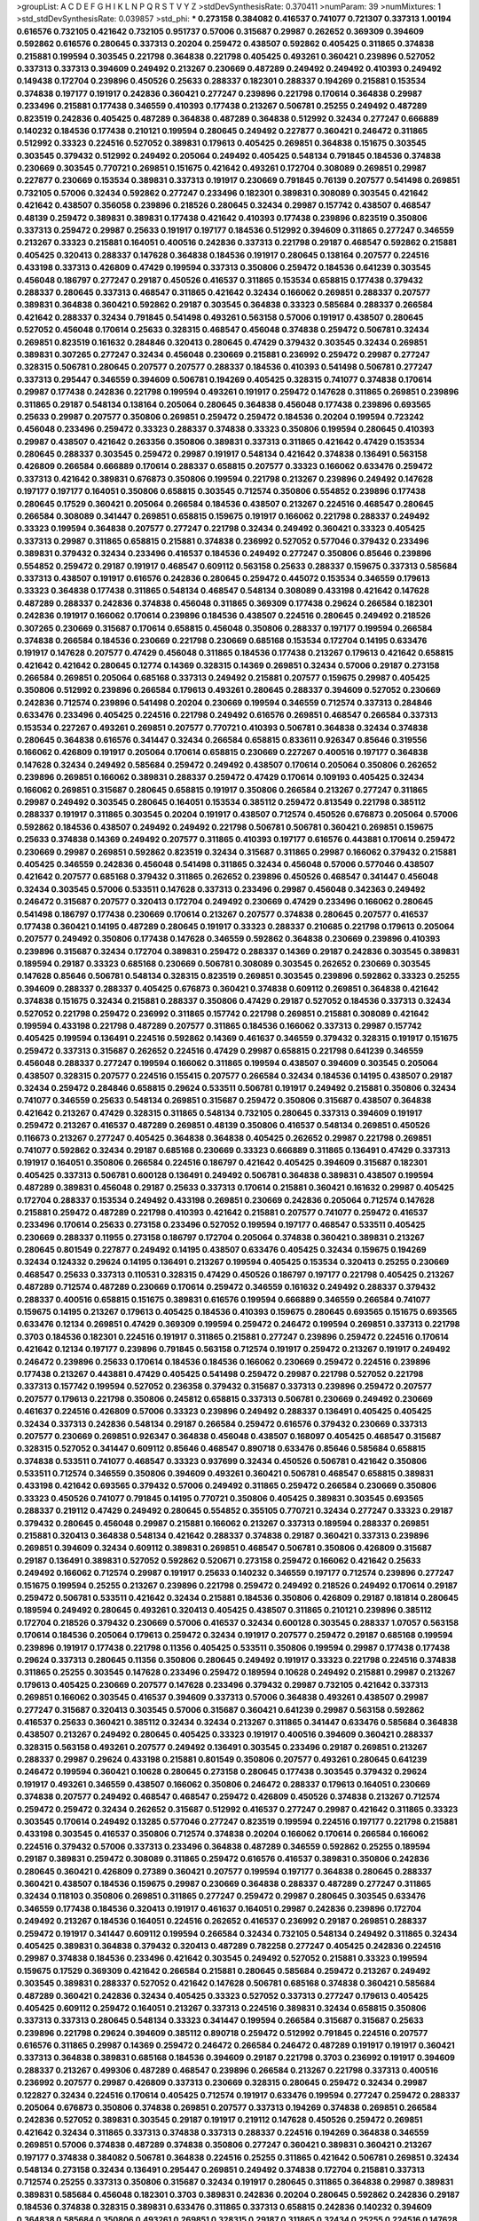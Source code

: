 >groupList:
A C D E F G H I K L
N P Q R S T V Y Z 
>stdDevSynthesisRate:
0.370411 
>numParam:
39
>numMixtures:
1
>std_stdDevSynthesisRate:
0.039857
>std_phi:
***
0.273158 0.384082 0.416537 0.741077 0.721307 0.337313 1.00194 0.616576 0.732105 0.421642
0.732105 0.951737 0.57006 0.315687 0.29987 0.262652 0.369309 0.394609 0.592862 0.616576
0.280645 0.337313 0.20204 0.259472 0.438507 0.592862 0.405425 0.311865 0.374838 0.215881
0.199594 0.303545 0.221798 0.364838 0.221798 0.405425 0.493261 0.360421 0.239896 0.527052
0.337313 0.337313 0.394609 0.249492 0.213267 0.230669 0.487289 0.249492 0.249492 0.410393
0.249492 0.149438 0.172704 0.239896 0.450526 0.25633 0.288337 0.182301 0.288337 0.194269
0.215881 0.153534 0.374838 0.197177 0.191917 0.242836 0.360421 0.277247 0.239896 0.221798
0.170614 0.364838 0.29987 0.233496 0.215881 0.177438 0.346559 0.410393 0.177438 0.213267
0.506781 0.25255 0.249492 0.487289 0.823519 0.242836 0.405425 0.487289 0.364838 0.487289
0.364838 0.512992 0.32434 0.277247 0.666889 0.140232 0.184536 0.177438 0.210121 0.199594
0.280645 0.249492 0.227877 0.360421 0.246472 0.311865 0.512992 0.33323 0.224516 0.527052
0.389831 0.179613 0.405425 0.269851 0.364838 0.151675 0.303545 0.303545 0.379432 0.512992
0.249492 0.205064 0.249492 0.405425 0.548134 0.791845 0.184536 0.374838 0.230669 0.303545
0.770721 0.269851 0.151675 0.421642 0.493261 0.172704 0.308089 0.269851 0.29987 0.227877
0.230669 0.153534 0.389831 0.337313 0.191917 0.230669 0.791845 0.76139 0.207577 0.541498
0.269851 0.732105 0.57006 0.32434 0.592862 0.277247 0.233496 0.182301 0.389831 0.308089
0.303545 0.421642 0.421642 0.438507 0.356058 0.239896 0.218526 0.280645 0.32434 0.29987
0.157742 0.438507 0.468547 0.48139 0.259472 0.389831 0.389831 0.177438 0.421642 0.410393
0.177438 0.239896 0.823519 0.350806 0.337313 0.259472 0.29987 0.25633 0.191917 0.197177
0.184536 0.512992 0.394609 0.311865 0.277247 0.346559 0.213267 0.33323 0.215881 0.164051
0.400516 0.242836 0.337313 0.221798 0.29187 0.468547 0.592862 0.215881 0.405425 0.320413
0.288337 0.147628 0.364838 0.184536 0.191917 0.280645 0.138164 0.207577 0.224516 0.433198
0.337313 0.426809 0.47429 0.199594 0.337313 0.350806 0.259472 0.184536 0.641239 0.303545
0.456048 0.186797 0.277247 0.29187 0.450526 0.416537 0.311865 0.153534 0.658815 0.177438
0.379432 0.288337 0.280645 0.337313 0.468547 0.311865 0.421642 0.32434 0.166062 0.269851
0.288337 0.207577 0.389831 0.364838 0.360421 0.592862 0.29187 0.303545 0.364838 0.33323
0.585684 0.288337 0.266584 0.421642 0.288337 0.32434 0.791845 0.541498 0.493261 0.563158
0.57006 0.191917 0.438507 0.280645 0.527052 0.456048 0.170614 0.25633 0.328315 0.468547
0.456048 0.374838 0.259472 0.506781 0.32434 0.269851 0.823519 0.161632 0.284846 0.320413
0.280645 0.47429 0.379432 0.303545 0.32434 0.269851 0.389831 0.307265 0.277247 0.32434
0.456048 0.230669 0.215881 0.236992 0.259472 0.29987 0.277247 0.328315 0.506781 0.280645
0.207577 0.207577 0.288337 0.184536 0.410393 0.541498 0.506781 0.277247 0.337313 0.295447
0.346559 0.394609 0.506781 0.194269 0.405425 0.328315 0.741077 0.374838 0.170614 0.29987
0.177438 0.242836 0.221798 0.199594 0.493261 0.191917 0.259472 0.147628 0.311865 0.269851
0.239896 0.311865 0.29187 0.548134 0.138164 0.205064 0.280645 0.364838 0.456048 0.177438
0.239896 0.693565 0.25633 0.29987 0.207577 0.350806 0.269851 0.259472 0.259472 0.184536
0.20204 0.199594 0.723242 0.456048 0.233496 0.259472 0.33323 0.288337 0.374838 0.33323
0.350806 0.199594 0.280645 0.410393 0.29987 0.438507 0.421642 0.263356 0.350806 0.389831
0.337313 0.311865 0.421642 0.47429 0.153534 0.280645 0.288337 0.303545 0.259472 0.29987
0.191917 0.548134 0.421642 0.374838 0.136491 0.563158 0.426809 0.266584 0.666889 0.170614
0.288337 0.658815 0.207577 0.33323 0.166062 0.633476 0.259472 0.337313 0.421642 0.389831
0.676873 0.350806 0.199594 0.221798 0.213267 0.239896 0.249492 0.147628 0.197177 0.197177
0.164051 0.350806 0.658815 0.303545 0.712574 0.350806 0.554852 0.239896 0.177438 0.280645
0.17529 0.360421 0.205064 0.266584 0.184536 0.438507 0.213267 0.224516 0.468547 0.280645
0.266584 0.308089 0.341447 0.269851 0.658815 0.159675 0.191917 0.166062 0.221798 0.288337
0.249492 0.33323 0.199594 0.364838 0.207577 0.277247 0.221798 0.32434 0.249492 0.360421
0.33323 0.405425 0.337313 0.29987 0.311865 0.658815 0.215881 0.374838 0.236992 0.527052
0.577046 0.379432 0.233496 0.389831 0.379432 0.32434 0.233496 0.416537 0.184536 0.249492
0.277247 0.350806 0.85646 0.239896 0.554852 0.259472 0.29187 0.191917 0.468547 0.609112
0.563158 0.25633 0.288337 0.159675 0.337313 0.585684 0.337313 0.438507 0.191917 0.616576
0.242836 0.280645 0.259472 0.445072 0.153534 0.346559 0.179613 0.33323 0.364838 0.177438
0.311865 0.548134 0.468547 0.548134 0.308089 0.433198 0.421642 0.147628 0.487289 0.288337
0.242836 0.374838 0.456048 0.311865 0.369309 0.177438 0.29624 0.266584 0.182301 0.242836
0.191917 0.166062 0.170614 0.239896 0.184536 0.438507 0.224516 0.280645 0.249492 0.218526
0.307265 0.230669 0.315687 0.170614 0.658815 0.456048 0.350806 0.288337 0.197177 0.199594
0.266584 0.374838 0.266584 0.184536 0.230669 0.221798 0.230669 0.685168 0.153534 0.172704
0.14195 0.633476 0.191917 0.147628 0.207577 0.47429 0.456048 0.311865 0.184536 0.177438
0.213267 0.179613 0.421642 0.658815 0.421642 0.421642 0.280645 0.12774 0.14369 0.328315
0.14369 0.269851 0.32434 0.57006 0.29187 0.273158 0.266584 0.269851 0.205064 0.685168
0.337313 0.249492 0.215881 0.207577 0.159675 0.29987 0.405425 0.350806 0.512992 0.239896
0.266584 0.179613 0.493261 0.280645 0.288337 0.394609 0.527052 0.230669 0.242836 0.712574
0.239896 0.541498 0.20204 0.230669 0.199594 0.346559 0.712574 0.337313 0.284846 0.633476
0.233496 0.405425 0.224516 0.221798 0.249492 0.616576 0.269851 0.468547 0.266584 0.337313
0.153534 0.227267 0.493261 0.269851 0.207577 0.770721 0.410393 0.506781 0.364838 0.32434
0.374838 0.280645 0.364838 0.616576 0.341447 0.32434 0.266584 0.658815 0.833611 0.926347
0.85646 0.319556 0.166062 0.426809 0.191917 0.205064 0.170614 0.658815 0.230669 0.227267
0.400516 0.197177 0.364838 0.147628 0.32434 0.249492 0.585684 0.259472 0.249492 0.438507
0.170614 0.205064 0.350806 0.262652 0.239896 0.269851 0.166062 0.389831 0.288337 0.259472
0.47429 0.170614 0.109193 0.405425 0.32434 0.166062 0.269851 0.315687 0.280645 0.658815
0.191917 0.350806 0.266584 0.213267 0.277247 0.311865 0.29987 0.249492 0.303545 0.280645
0.164051 0.153534 0.385112 0.259472 0.813549 0.221798 0.385112 0.288337 0.191917 0.311865
0.303545 0.20204 0.191917 0.438507 0.712574 0.450526 0.676873 0.205064 0.57006 0.592862
0.184536 0.438507 0.249492 0.249492 0.221798 0.506781 0.506781 0.360421 0.269851 0.159675
0.25633 0.374838 0.14369 0.249492 0.207577 0.311865 0.410393 0.197177 0.616576 0.443881
0.170614 0.259472 0.230669 0.29987 0.269851 0.592862 0.823519 0.32434 0.315687 0.311865
0.29987 0.166062 0.379432 0.215881 0.405425 0.346559 0.242836 0.456048 0.541498 0.311865
0.32434 0.456048 0.57006 0.577046 0.438507 0.421642 0.207577 0.685168 0.379432 0.311865
0.262652 0.239896 0.450526 0.468547 0.341447 0.456048 0.32434 0.303545 0.57006 0.533511
0.147628 0.337313 0.233496 0.29987 0.456048 0.342363 0.249492 0.246472 0.315687 0.207577
0.320413 0.172704 0.249492 0.230669 0.47429 0.233496 0.166062 0.280645 0.541498 0.186797
0.177438 0.230669 0.170614 0.213267 0.207577 0.374838 0.280645 0.207577 0.416537 0.177438
0.360421 0.14195 0.487289 0.280645 0.191917 0.33323 0.288337 0.210685 0.221798 0.179613
0.205064 0.207577 0.249492 0.350806 0.177438 0.147628 0.346559 0.592862 0.364838 0.230669
0.239896 0.410393 0.239896 0.315687 0.32434 0.172704 0.389831 0.259472 0.288337 0.14369
0.29187 0.242836 0.303545 0.389831 0.189594 0.29187 0.33323 0.685168 0.230669 0.506781
0.308089 0.303545 0.262652 0.230669 0.303545 0.147628 0.85646 0.506781 0.548134 0.328315
0.823519 0.269851 0.303545 0.239896 0.592862 0.33323 0.25255 0.394609 0.288337 0.288337
0.405425 0.676873 0.360421 0.374838 0.609112 0.269851 0.364838 0.421642 0.374838 0.151675
0.32434 0.215881 0.288337 0.350806 0.47429 0.29187 0.527052 0.184536 0.337313 0.32434
0.527052 0.221798 0.259472 0.236992 0.311865 0.157742 0.221798 0.269851 0.215881 0.308089
0.421642 0.199594 0.433198 0.221798 0.487289 0.207577 0.311865 0.184536 0.166062 0.337313
0.29987 0.157742 0.405425 0.199594 0.136491 0.224516 0.592862 0.14369 0.461637 0.346559
0.379432 0.328315 0.191917 0.151675 0.259472 0.337313 0.315687 0.262652 0.224516 0.47429
0.29987 0.658815 0.221798 0.641239 0.346559 0.456048 0.288337 0.277247 0.199594 0.166062
0.311865 0.199594 0.438507 0.394609 0.303545 0.205064 0.438507 0.328315 0.207577 0.224516
0.155415 0.207577 0.266584 0.32434 0.184536 0.14195 0.438507 0.29187 0.32434 0.259472
0.284846 0.658815 0.29624 0.533511 0.506781 0.191917 0.249492 0.215881 0.350806 0.32434
0.741077 0.346559 0.25633 0.548134 0.269851 0.315687 0.259472 0.350806 0.315687 0.438507
0.364838 0.421642 0.213267 0.47429 0.328315 0.311865 0.548134 0.732105 0.280645 0.337313
0.394609 0.191917 0.259472 0.213267 0.416537 0.487289 0.269851 0.48139 0.350806 0.416537
0.548134 0.269851 0.450526 0.116673 0.213267 0.277247 0.405425 0.364838 0.364838 0.405425
0.262652 0.29987 0.221798 0.269851 0.741077 0.592862 0.32434 0.29187 0.685168 0.230669
0.33323 0.666889 0.311865 0.136491 0.47429 0.337313 0.191917 0.164051 0.350806 0.266584
0.224516 0.186797 0.421642 0.405425 0.394609 0.315687 0.182301 0.405425 0.337313 0.506781
0.600128 0.136491 0.249492 0.506781 0.364838 0.389831 0.438507 0.199594 0.487289 0.389831
0.456048 0.29187 0.25633 0.337313 0.170614 0.215881 0.360421 0.161632 0.29987 0.405425
0.172704 0.288337 0.153534 0.249492 0.433198 0.269851 0.230669 0.242836 0.205064 0.712574
0.147628 0.215881 0.259472 0.487289 0.221798 0.410393 0.421642 0.215881 0.207577 0.741077
0.259472 0.416537 0.233496 0.170614 0.25633 0.273158 0.233496 0.527052 0.199594 0.197177
0.468547 0.533511 0.405425 0.230669 0.288337 0.11955 0.273158 0.186797 0.172704 0.205064
0.374838 0.360421 0.389831 0.213267 0.280645 0.801549 0.227877 0.249492 0.14195 0.438507
0.633476 0.405425 0.32434 0.159675 0.194269 0.32434 0.124332 0.29624 0.14195 0.136491
0.213267 0.199594 0.405425 0.153534 0.320413 0.25255 0.230669 0.468547 0.25633 0.337313
0.110531 0.328315 0.47429 0.450526 0.186797 0.197177 0.221798 0.405425 0.213267 0.487289
0.712574 0.487289 0.230669 0.170614 0.259472 0.346559 0.161632 0.249492 0.288337 0.379432
0.288337 0.400516 0.658815 0.151675 0.389831 0.616576 0.199594 0.666889 0.346559 0.266584
0.741077 0.159675 0.14195 0.213267 0.179613 0.405425 0.184536 0.410393 0.159675 0.280645
0.693565 0.151675 0.693565 0.633476 0.12134 0.269851 0.47429 0.369309 0.199594 0.259472
0.246472 0.199594 0.269851 0.337313 0.221798 0.3703 0.184536 0.182301 0.224516 0.191917
0.311865 0.215881 0.277247 0.239896 0.259472 0.224516 0.170614 0.421642 0.12134 0.197177
0.239896 0.791845 0.563158 0.712574 0.191917 0.259472 0.213267 0.191917 0.249492 0.246472
0.239896 0.25633 0.170614 0.184536 0.184536 0.166062 0.230669 0.259472 0.224516 0.239896
0.177438 0.213267 0.443881 0.47429 0.405425 0.541498 0.259472 0.29987 0.221798 0.527052
0.221798 0.337313 0.157742 0.199594 0.527052 0.236358 0.379432 0.315687 0.337313 0.239896
0.259472 0.207577 0.207577 0.179613 0.221798 0.350806 0.245812 0.658815 0.337313 0.506781
0.230669 0.249492 0.230669 0.461637 0.224516 0.426809 0.57006 0.33323 0.239896 0.249492
0.288337 0.136491 0.405425 0.405425 0.32434 0.337313 0.242836 0.548134 0.29187 0.266584
0.259472 0.616576 0.379432 0.230669 0.337313 0.207577 0.230669 0.269851 0.926347 0.364838
0.456048 0.438507 0.168097 0.405425 0.468547 0.315687 0.328315 0.527052 0.341447 0.609112
0.85646 0.468547 0.890718 0.633476 0.85646 0.585684 0.658815 0.374838 0.533511 0.741077
0.468547 0.33323 0.937699 0.32434 0.450526 0.506781 0.421642 0.350806 0.533511 0.712574
0.346559 0.350806 0.394609 0.493261 0.360421 0.506781 0.468547 0.658815 0.389831 0.433198
0.421642 0.693565 0.379432 0.57006 0.249492 0.311865 0.259472 0.266584 0.230669 0.350806
0.33323 0.450526 0.741077 0.791845 0.14195 0.770721 0.350806 0.405425 0.389831 0.303545
0.693565 0.288337 0.219112 0.47429 0.249492 0.280645 0.554852 0.355105 0.770721 0.32434
0.277247 0.33323 0.29187 0.379432 0.280645 0.456048 0.29987 0.215881 0.166062 0.213267
0.337313 0.189594 0.288337 0.269851 0.215881 0.320413 0.364838 0.548134 0.421642 0.288337
0.374838 0.29187 0.360421 0.337313 0.239896 0.269851 0.394609 0.32434 0.609112 0.389831
0.269851 0.468547 0.506781 0.350806 0.426809 0.315687 0.29187 0.136491 0.389831 0.527052
0.592862 0.520671 0.273158 0.259472 0.166062 0.421642 0.25633 0.249492 0.166062 0.712574
0.29987 0.191917 0.25633 0.140232 0.346559 0.197177 0.712574 0.239896 0.277247 0.151675
0.199594 0.25255 0.213267 0.239896 0.221798 0.259472 0.249492 0.218526 0.249492 0.170614
0.29187 0.259472 0.506781 0.533511 0.421642 0.32434 0.215881 0.184536 0.350806 0.426809
0.29187 0.181814 0.280645 0.189594 0.249492 0.280645 0.493261 0.320413 0.405425 0.438507
0.311865 0.210121 0.239896 0.385112 0.172704 0.218526 0.379432 0.230669 0.57006 0.416537
0.32434 0.600128 0.303545 0.288337 1.07057 0.563158 0.170614 0.184536 0.205064 0.179613
0.259472 0.32434 0.191917 0.207577 0.259472 0.29187 0.685168 0.199594 0.239896 0.191917
0.177438 0.221798 0.11356 0.405425 0.533511 0.350806 0.199594 0.29987 0.177438 0.177438
0.29624 0.337313 0.280645 0.11356 0.350806 0.280645 0.249492 0.191917 0.33323 0.221798
0.224516 0.374838 0.311865 0.25255 0.303545 0.147628 0.233496 0.259472 0.189594 0.10628
0.249492 0.215881 0.29987 0.213267 0.179613 0.405425 0.230669 0.207577 0.147628 0.233496
0.379432 0.29987 0.732105 0.421642 0.337313 0.269851 0.166062 0.303545 0.416537 0.394609
0.337313 0.57006 0.364838 0.493261 0.438507 0.29987 0.277247 0.315687 0.320413 0.303545
0.57006 0.315687 0.360421 0.641239 0.29987 0.563158 0.592862 0.416537 0.25633 0.360421
0.385112 0.32434 0.32434 0.213267 0.311865 0.341447 0.633476 0.585684 0.364838 0.438507
0.213267 0.249492 0.280645 0.405425 0.33323 0.191917 0.400516 0.394609 0.360421 0.288337
0.328315 0.563158 0.493261 0.207577 0.249492 0.136491 0.303545 0.233496 0.29187 0.269851
0.213267 0.288337 0.29987 0.29624 0.433198 0.215881 0.801549 0.350806 0.207577 0.493261
0.280645 0.641239 0.246472 0.199594 0.360421 0.10628 0.280645 0.273158 0.280645 0.177438
0.303545 0.379432 0.29624 0.191917 0.493261 0.346559 0.438507 0.166062 0.350806 0.246472
0.288337 0.179613 0.164051 0.230669 0.374838 0.207577 0.249492 0.468547 0.468547 0.259472
0.426809 0.450526 0.374838 0.213267 0.712574 0.259472 0.259472 0.32434 0.262652 0.315687
0.512992 0.416537 0.277247 0.29987 0.421642 0.311865 0.33323 0.303545 0.170614 0.249492
0.13285 0.577046 0.277247 0.823519 0.199594 0.224516 0.197177 0.221798 0.215881 0.433198
0.303545 0.416537 0.350806 0.712574 0.374838 0.20204 0.166062 0.170614 0.266584 0.166062
0.224516 0.379432 0.57006 0.337313 0.233496 0.364838 0.487289 0.346559 0.592862 0.25255
0.189594 0.29187 0.389831 0.259472 0.308089 0.311865 0.259472 0.616576 0.416537 0.389831
0.350806 0.242836 0.280645 0.360421 0.426809 0.27389 0.360421 0.207577 0.199594 0.197177
0.364838 0.280645 0.288337 0.360421 0.438507 0.184536 0.159675 0.29987 0.230669 0.364838
0.288337 0.487289 0.277247 0.311865 0.32434 0.118103 0.350806 0.269851 0.311865 0.277247
0.259472 0.29987 0.280645 0.303545 0.633476 0.346559 0.177438 0.184536 0.320413 0.191917
0.461637 0.164051 0.29987 0.242836 0.239896 0.172704 0.249492 0.213267 0.184536 0.164051
0.224516 0.262652 0.416537 0.236992 0.29187 0.269851 0.288337 0.259472 0.191917 0.341447
0.609112 0.199594 0.266584 0.32434 0.732105 0.548134 0.249492 0.311865 0.32434 0.405425
0.389831 0.364838 0.379432 0.320413 0.487289 0.782258 0.277247 0.405425 0.242836 0.224516
0.29987 0.374838 0.184536 0.233496 0.421642 0.303545 0.249492 0.527052 0.215881 0.33323
0.199594 0.159675 0.17529 0.369309 0.421642 0.266584 0.215881 0.280645 0.585684 0.259472
0.213267 0.249492 0.303545 0.389831 0.288337 0.527052 0.421642 0.147628 0.506781 0.685168
0.374838 0.360421 0.585684 0.487289 0.360421 0.242836 0.32434 0.405425 0.33323 0.527052
0.337313 0.277247 0.179613 0.405425 0.405425 0.609112 0.259472 0.164051 0.213267 0.337313
0.224516 0.389831 0.32434 0.658815 0.350806 0.337313 0.337313 0.280645 0.548134 0.33323
0.341447 0.199594 0.266584 0.315687 0.315687 0.25633 0.239896 0.221798 0.29624 0.394609
0.385112 0.890718 0.259472 0.512992 0.791845 0.224516 0.207577 0.616576 0.311865 0.29987
0.14369 0.259472 0.246472 0.266584 0.246472 0.487289 0.191917 0.191917 0.360421 0.337313
0.364838 0.389831 0.685168 0.184536 0.394609 0.29187 0.221798 0.3703 0.236992 0.191917
0.394609 0.288337 0.213267 0.499306 0.487289 0.468547 0.239896 0.266584 0.213267 0.221798
0.337313 0.400516 0.236992 0.207577 0.29987 0.426809 0.337313 0.230669 0.328315 0.280645
0.259472 0.32434 0.29987 0.122827 0.32434 0.224516 0.170614 0.405425 0.712574 0.191917
0.633476 0.199594 0.277247 0.259472 0.288337 0.205064 0.676873 0.350806 0.374838 0.269851
0.207577 0.337313 0.194269 0.374838 0.269851 0.266584 0.242836 0.527052 0.389831 0.303545
0.29187 0.191917 0.219112 0.147628 0.450526 0.259472 0.269851 0.421642 0.32434 0.311865
0.337313 0.374838 0.337313 0.288337 0.224516 0.194269 0.364838 0.346559 0.269851 0.57006
0.374838 0.487289 0.374838 0.350806 0.277247 0.360421 0.389831 0.360421 0.213267 0.197177
0.374838 0.384082 0.506781 0.364838 0.224516 0.25255 0.311865 0.421642 0.506781 0.269851
0.32434 0.548134 0.273158 0.32434 0.136491 0.295447 0.269851 0.249492 0.374838 0.172704
0.215881 0.337313 0.712574 0.25255 0.337313 0.350806 0.315687 0.32434 0.191917 0.280645
0.311865 0.364838 0.29987 0.389831 0.389831 0.585684 0.456048 0.182301 0.3703 0.389831
0.242836 0.20204 0.280645 0.592862 0.242836 0.29187 0.184536 0.374838 0.328315 0.389831
0.633476 0.311865 0.337313 0.658815 0.242836 0.140232 0.394609 0.364838 0.585684 0.350806
0.493261 0.269851 0.328315 0.29187 0.311865 0.32434 0.25255 0.224516 0.147628 0.233496
0.801549 0.269851 0.32434 0.364838 0.320413 0.337313 0.249492 0.833611 0.131241 0.239896
0.360421 0.732105 0.319556 0.346559 0.433198 0.269851 0.32434 0.32434 0.140232 0.400516
0.350806 0.242836 0.233496 0.277247 0.360421 0.548134 0.230669 0.246472 0.360421 0.421642
0.421642 0.303545 0.374838 0.166062 0.468547 0.230669 0.311865 0.224516 0.308089 0.506781
0.266584 0.308089 0.149838 0.379432 0.199594 0.259472 0.239896 0.172704 0.303545 0.14369
0.249492 0.157742 0.126193 0.236992 0.177438 0.236992 0.311865 0.213267 0.227877 0.405425
0.421642 0.703947 0.29187 0.179613 0.33323 0.17529 0.239896 0.337313 0.288337 0.249492
0.164051 0.277247 0.315687 0.164051 0.191917 0.221798 0.288337 0.379432 0.389831 0.311865
0.379432 0.177438 0.433198 0.303545 0.633476 0.233496 0.25255 0.416537 0.269851 0.177438
0.421642 0.320413 0.207577 0.456048 0.337313 0.259472 0.246472 0.177438 0.389831 0.191917
0.693565 0.172704 0.233496 0.269851 0.269851 0.25633 0.641239 0.609112 0.29187 0.416537
0.416537 0.364838 0.360421 0.658815 0.33323 0.47429 0.280645 0.468547 0.433198 0.410393
0.221798 0.259472 0.360421 0.32434 0.311865 0.259472 0.410393 0.311865 0.230669 0.186797
0.350806 0.320413 0.249492 0.259472 0.311865 0.170614 0.230669 0.389831 0.288337 0.29187
0.405425 0.364838 0.194269 0.506781 0.879934 0.215881 0.506781 0.374838 0.288337 0.487289
0.277247 0.421642 0.350806 0.189594 0.32434 0.29187 0.249492 0.47429 0.166062 0.337313
0.233496 0.641239 0.527052 0.616576 0.364838 0.389831 0.224516 0.625807 0.288337 0.239896
0.249492 0.616576 0.592862 0.266584 0.269851 0.249492 0.487289 0.433198 0.205064 0.280645
0.249492 0.280645 0.280645 0.308089 0.159675 0.389831 0.32434 0.311865 0.13285 0.29987
0.246472 0.159675 0.186797 0.438507 0.320413 0.166062 0.249492 0.29187 0.641239 0.506781
0.29987 0.32434 0.303545 0.249492 0.25633 0.405425 0.259472 0.249492 0.277247 0.280645
0.149438 0.249492 0.197177 0.210121 0.438507 0.194269 0.221798 0.29987 0.32434 0.311865
0.205064 0.311865 0.577046 0.592862 0.493261 0.355105 1.0294 0.194269 0.219112 0.541498
0.249492 0.433198 0.350806 0.186797 0.239896 0.242836 0.230669 0.364838 0.242836 0.280645
0.186797 0.676873 0.280645 0.506781 0.364838 0.230669 0.405425 0.249492 0.676873 0.658815
0.29987 0.450526 0.76139 0.456048 0.592862 0.242836 0.866956 0.658815 0.658815 0.230669
0.741077 0.85646 0.963401 0.57006 0.741077 0.548134 0.592862 0.360421 0.625807 0.288337
0.221798 0.693565 0.616576 0.658815 0.239896 0.379432 0.592862 0.350806 0.438507 0.280645
0.337313 0.239896 0.266584 0.259472 0.266584 0.548134 0.374838 0.262652 0.337313 0.506781
0.249492 0.29187 0.259472 0.213267 0.666889 0.76139 0.487289 0.527052 0.350806 0.450526
0.32434 0.389831 0.303545 0.249492 0.379432 0.548134 0.461637 0.221798 0.224516 0.311865
0.246472 0.259472 0.389831 0.405425 0.184536 0.197177 0.259472 0.170614 0.236992 0.308089
0.157742 0.179613 0.199594 0.191917 0.182301 0.207577 0.421642 0.32434 0.224516 0.191917
0.199594 0.184536 0.168097 0.500645 0.207577 0.433198 0.770721 0.170614 0.221798 0.221798
0.280645 0.266584 0.259472 0.246472 0.468547 0.230669 0.249492 0.172704 0.227877 0.236992
0.259472 0.57006 0.155415 0.548134 0.527052 0.350806 0.184536 0.259472 0.191917 0.266584
0.230669 0.170614 0.249492 0.164051 0.224516 0.14195 0.277247 0.213267 0.405425 0.159675
0.184536 0.364838 0.29987 0.186797 0.280645 0.164051 0.233496 0.29987 0.259472 0.303545
0.337313 0.153534 0.224516 0.374838 0.563158 0.421642 0.153534 0.29987 0.405425 0.320413
0.337313 0.227877 0.239896 0.76139 0.262652 0.0944822 0.315687 0.266584 0.207577 0.791845
0.230669 0.191917 0.25255 0.29987 0.438507 0.230669 0.230669 0.288337 0.259472 0.177438
0.32434 0.153534 0.685168 0.487289 0.172704 0.197177 0.199594 0.487289 0.184536 0.259472
0.259472 0.242836 0.249492 0.25633 0.230669 0.177438 0.277247 0.277247 0.205064 0.346559
0.320413 0.191917 0.85646 0.242836 0.963401 0.527052 0.57006 0.421642 0.703947 0.360421
0.438507 0.221798 0.421642 0.676873 0.277247 0.20204 0.438507 0.199594 0.487289 0.311865
0.32434 0.215881 0.405425 0.374838 0.456048 0.159675 0.233496 0.277247 0.224516 0.303545
0.277247 0.421642 0.189594 0.308089 0.13285 0.249492 0.416537 0.199594 0.658815 0.221798
0.266584 0.182301 0.215881 0.207577 0.280645 0.199594 0.311865 0.147628 0.221798 0.833611
0.249492 0.791845 0.164051 0.164051 0.288337 0.592862 0.346559 0.405425 0.249492 0.12774
0.311865 0.29987 0.221798 0.269851 0.199594 0.328315 0.138164 0.315687 0.379432 0.456048
0.145841 0.770721 0.456048 0.32434 0.328315 0.166062 0.205064 0.145841 0.506781 0.233496
0.259472 0.164051 0.269851 0.249492 0.57006 0.337313 0.215881 0.29987 0.147628 0.246472
0.249492 0.273158 0.703947 0.658815 0.47429 0.433198 0.239896 0.186797 0.76139 0.658815
0.288337 0.311865 0.168548 0.506781 0.633476 0.280645 0.346559 0.25255 0.32434 0.233496
0.277247 0.213267 0.527052 0.374838 0.405425 0.360421 0.712574 0.337313 0.233496 0.85646
0.421642 0.166062 0.224516 0.493261 0.224516 0.29187 0.527052 0.242836 0.658815 0.215881
0.269851 0.389831 0.14369 0.374838 0.32434 0.177438 0.224516 0.506781 0.199594 0.266584
0.433198 0.487289 0.25255 0.259472 0.269851 0.221798 0.230669 0.421642 0.527052 0.311865
0.421642 0.703947 0.280645 0.337313 0.47429 0.506781 0.487289 0.337313 0.303545 0.288337
0.233496 0.259472 0.249492 0.32434 0.32434 0.355105 0.685168 0.527052 0.242836 0.262652
0.360421 0.288337 0.350806 0.341447 0.350806 0.364838 0.311865 0.389831 0.493261 0.280645
0.416537 0.191917 0.616576 0.47429 0.963401 0.712574 0.166062 0.506781 0.421642 0.277247
0.179613 0.233496 0.197177 0.337313 0.288337 0.122827 0.493261 0.379432 0.207577 0.379432
0.450526 0.468547 0.311865 0.592862 0.379432 0.259472 0.350806 0.213267 0.164051 0.633476
0.249492 0.249492 0.224516 0.233496 0.177438 0.337313 0.433198 0.450526 0.337313 0.328315
0.246472 0.207577 0.585684 0.468547 0.249492 0.189594 0.280645 0.277247 0.433198 0.122827
0.337313 0.703947 0.32434 0.379432 0.57006 0.233496 0.280645 0.666889 0.207577 0.179613
0.249492 0.277247 0.374838 0.215881 0.57006 0.236992 0.164051 0.32434 0.346559 0.506781
0.421642 0.364838 0.389831 0.410393 0.487289 0.230669 0.337313 0.259472 0.249492 0.186797
0.25633 0.341447 0.273158 0.249492 0.288337 0.0817536 0.288337 0.421642 0.288337 0.311865
0.147628 0.184536 0.527052 0.32434 0.233496 0.311865 0.379432 0.468547 0.147628 0.273158
0.405425 0.191917 0.221798 0.249492 0.199594 0.389831 0.224516 0.385112 0.280645 0.29187
0.421642 0.320413 0.379432 0.341447 0.311865 0.207577 0.191917 0.791845 0.191917 0.360421
0.233496 0.548134 0.0850237 0.168097 0.246472 0.394609 0.205064 0.266584 0.259472 0.149438
0.227877 0.147628 0.213267 0.303545 0.224516 0.205064 0.14195 0.951737 0.288337 0.249492
0.213267 0.177438 0.207577 0.269851 0.259472 0.29987 0.191917 0.157742 0.186797 0.159675
0.249492 0.512992 0.364838 0.315687 0.280645 0.221798 0.230669 0.157742 0.57006 0.303545
0.269851 0.191917 0.337313 0.215881 0.389831 0.136491 0.288337 0.207577 0.750159 0.277247
0.25633 0.199594 0.577046 0.288337 0.172704 0.215881 0.224516 0.186797 0.269851 0.184536
0.280645 0.374838 0.29987 0.205064 0.179613 0.224516 0.389831 0.210685 0.25255 0.259472
0.266584 0.213267 0.221798 0.269851 0.308089 0.20204 0.236358 0.350806 0.224516 0.29987
0.145841 0.29987 0.269851 0.239896 0.259472 0.266584 0.213267 0.405425 0.374838 0.685168
0.426809 0.14195 0.179613 0.172704 0.194269 0.29624 0.450526 0.215881 0.389831 0.823519
0.213267 0.350806 0.230669 0.218526 0.533511 0.548134 0.400516 0.389831 0.421642 0.410393
0.389831 0.394609 0.20204 0.259472 0.249492 0.658815 0.456048 0.172704 0.14195 0.379432
0.269851 0.33323 0.269851 0.410393 0.227877 0.288337 0.741077 0.269851 0.239896 0.215881
0.266584 0.14195 0.184536 0.213267 0.346559 0.259472 0.468547 0.616576 0.269851 0.164051
0.221798 0.311865 0.249492 0.280645 0.259472 0.284846 0.311865 0.389831 0.191917 0.288337
0.149438 0.230669 0.32434 0.438507 0.157742 0.280645 0.186797 0.29987 0.592862 0.118103
0.166062 0.269851 0.259472 0.230669 0.172704 0.136491 0.29187 0.438507 0.346559 0.277247
0.266584 0.405425 0.184536 0.126193 0.311865 0.416537 0.215881 0.405425 0.25255 0.249492
0.239896 0.609112 0.213267 0.288337 0.242836 0.177438 0.585684 0.215881 0.166062 0.311865
0.230669 0.29187 0.213267 0.221798 0.213267 0.284846 0.506781 0.379432 0.346559 0.433198
0.280645 0.288337 0.389831 0.350806 0.450526 0.288337 0.421642 0.266584 0.259472 0.29187
0.303545 0.215881 0.666889 0.221798 0.29987 0.506781 0.487289 0.199594 0.350806 0.833611
0.303545 0.303545 0.277247 0.172704 0.533511 0.379432 0.337313 0.288337 0.320413 0.303545
0.438507 0.233496 0.57006 0.975207 0.527052 0.341447 0.394609 0.527052 0.770721 0.658815
0.685168 1.00194 0.741077 0.389831 0.577046 0.364838 0.394609 0.33323 0.658815 0.337313
0.592862 0.633476 0.337313 0.666889 0.280645 0.57006 0.405425 0.311865 0.25255 0.405425
0.242836 0.29987 0.311865 0.405425 0.360421 0.311865 0.585684 0.29987 0.641239 0.456048
0.280645 0.224516 0.29987 0.426809 0.207577 0.32434 0.609112 0.3703 0.29624 0.385112
0.650839 0.280645 0.487289 0.221798 0.433198 0.741077 0.230669 0.288337 0.215881 0.259472
0.255645 0.456048 0.172704 0.346559 0.433198 0.269851 0.159675 0.288337 0.246472 0.450526
0.191917 0.215881 0.394609 0.770721 0.548134 0.468547 0.533511 0.259472 0.269851 0.311865
0.389831 0.320413 0.191917 0.288337 0.421642 0.506781 0.346559 0.273158 0.280645 0.159675
0.199594 0.249492 0.780166 0.249492 0.32434 0.320413 0.191917 0.224516 0.512992 0.249492
0.104993 0.269851 0.205064 0.527052 0.224516 0.0765121 0.199594 0.337313 0.280645 0.14369
0.685168 0.12774 0.224516 0.159675 0.277247 0.288337 0.266584 0.360421 0.585684 0.197177
0.633476 0.191917 0.487289 0.199594 0.273158 0.207577 0.29987 0.29187 0.280645 0.284084
0.239896 0.199594 0.230669 0.259472 0.179613 0.456048 0.346559 0.500645 0.346559 0.153534
0.32434 0.149438 0.303545 0.199594 0.129305 0.224516 0.177438 0.337313 0.239896 0.170614
0.249492 0.284084 0.456048 0.328315 0.266584 0.177438 0.277247 0.138164 0.233496 0.506781
0.224516 0.641239 0.199594 0.191917 0.500645 0.315687 0.364838 0.280645 0.239896 0.164051
0.364838 0.337313 0.25633 0.303545 0.233496 0.29987 0.32434 0.456048 0.385112 0.32434
0.527052 0.527052 0.676873 0.288337 0.315687 0.29624 0.303545 0.350806 0.592862 0.199594
0.25633 0.616576 0.230669 0.159675 0.328315 0.308089 0.239896 0.249492 0.29987 0.147628
0.405425 0.288337 0.379432 0.563158 0.184536 0.242836 0.280645 0.179613 0.770721 0.438507
0.337313 0.239896 0.389831 0.468547 0.311865 0.32434 0.269851 0.389831 0.311865 0.215881
0.118103 0.450526 0.379432 0.548134 0.147628 0.57006 0.890718 0.468547 0.218526 0.379432
0.29187 0.136491 0.280645 0.249492 0.33323 0.350806 0.548134 0.199594 0.153534 0.85646
0.633476 0.230669 0.239896 0.157742 0.177438 0.213267 0.328315 0.487289 1.14391 0.76139
0.224516 0.346559 0.29624 0.47429 0.207577 0.191917 0.32434 0.224516 0.926347 0.230669
0.29987 0.311865 0.191917 0.389831 0.346559 0.266584 0.205064 0.191917 0.242836 0.224516
0.259472 0.32434 0.199594 0.379432 0.29187 0.421642 0.712574 0.308089 0.29187 0.426809
0.230669 0.650839 0.136491 0.147628 0.364838 0.379432 0.421642 0.221798 0.186797 0.616576
0.311865 0.341447 0.242836 0.346559 0.259472 0.172704 0.199594 0.239896 0.311865 0.224516
0.303545 0.311865 0.205064 0.57006 0.379432 0.374838 0.215881 0.191917 0.633476 0.801549
0.633476 0.641239 0.303545 0.259472 0.191917 0.280645 0.29987 0.303545 0.25255 0.259472
0.221798 0.266584 0.364838 0.685168 0.32434 0.405425 0.658815 0.450526 0.609112 0.239896
0.259472 0.633476 0.14195 0.249492 0.162065 0.311865 0.288337 0.266584 0.199594 0.239896
0.12774 0.57006 0.527052 0.585684 0.249492 0.249492 0.337313 0.311865 0.29987 0.266584
0.410393 0.394609 0.221798 0.215881 0.197177 0.184536 0.129305 0.288337 0.554852 0.213267
0.197177 0.213267 0.172704 0.199594 0.239896 0.360421 0.177438 0.890718 0.609112 0.277247
0.592862 0.47429 0.164051 0.249492 0.153534 0.280645 0.236992 0.259472 0.405425 0.207577
0.487289 0.374838 0.221798 0.32434 0.308089 0.405425 0.527052 0.249492 0.411494 0.153534
0.311865 0.221798 0.512992 0.416537 0.207577 0.184536 0.29187 0.890718 0.197177 0.506781
0.364838 0.25633 0.506781 0.394609 0.186797 0.374838 0.405425 0.374838 0.266584 0.172704
0.676873 0.456048 0.585684 0.199594 0.269851 0.410393 0.394609 0.277247 0.197177 0.833611
0.337313 0.337313 0.499306 0.207577 0.421642 0.280645 0.374838 0.438507 0.337313 0.159675
0.426809 0.360421 0.456048 0.57006 0.791845 0.350806 0.48139 0.315687 0.592862 0.355105
0.311865 0.364838 0.421642 0.315687 0.288337 0.405425 0.249492 0.207577 0.164051 0.277247
0.303545 0.32434 0.288337 0.259472 0.236992 0.249492 0.207577 0.364838 0.487289 0.487289
0.416537 0.364838 0.374838 0.259472 0.533511 0.269851 0.346559 0.288337 0.249492 0.421642
0.149438 0.609112 0.249492 0.224516 0.259472 0.184536 0.136491 0.177438 0.215881 0.227877
0.741077 0.153534 0.242836 0.207577 0.259472 0.138164 0.215881 0.585684 0.350806 0.138164
0.172704 0.172704 0.741077 0.405425 0.126193 0.426809 0.100955 0.172704 0.266584 0.210121
0.233496 0.170614 0.210121 0.266584 0.159675 0.616576 0.25633 0.249492 0.122827 0.266584
0.269851 0.249492 0.685168 0.57006 0.57006 0.585684 0.405425 0.712574 0.239896 0.311865
0.224516 0.249492 0.269851 0.12774 0.184536 0.205064 0.641239 0.32434 0.374838 0.337313
0.249492 0.215881 0.230669 0.189594 0.29187 0.269851 0.487289 0.277247 0.170614 0.259472
0.194269 0.199594 0.288337 0.416537 0.14369 0.29987 0.262652 0.374838 0.233496 0.166062
0.221798 0.162065 0.320413 0.246472 0.311865 0.337313 0.184536 0.468547 0.346559 0.487289
0.109193 0.43204 0.213267 0.191917 0.199594 0.277247 0.114952 0.33323 0.609112 0.303545
0.405425 0.170614 0.685168 0.32434 0.438507 0.233496 0.277247 0.25255 0.350806 0.308089
0.32434 0.633476 0.32434 0.166062 0.210685 0.405425 0.236992 0.224516 0.311865 0.14195
0.172704 0.233496 0.259472 0.450526 0.33323 0.450526 0.421642 0.266584 0.239896 0.191917
0.266584 0.199594 0.145841 0.162065 0.364838 0.239896 0.379432 0.32434 0.151675 0.189594
0.410393 0.405425 0.213267 0.280645 0.215881 0.506781 0.269851 0.311865 0.33323 0.262652
0.585684 0.207577 0.288337 0.601737 0.280645 0.456048 0.269851 0.25255 0.379432 0.221798
0.360421 0.29987 0.456048 0.308089 0.493261 0.337313 0.355105 0.29987 0.506781 0.405425
0.350806 0.405425 0.592862 0.311865 0.207577 0.541498 0.350806 0.394609 0.29987 0.191917
0.493261 0.170614 0.149438 0.242836 0.166062 0.421642 0.633476 0.732105 0.833611 0.506781
0.633476 0.609112 0.592862 0.379432 0.890718 0.658815 0.782258 0.405425 0.269851 0.277247
0.712574 0.666889 0.320413 0.389831 0.685168 0.456048 0.239896 0.548134 0.685168 0.512992
0.666889 0.577046 0.592862 0.658815 0.57006 0.33323 0.676873 0.76139 0.512992 0.385112
0.493261 0.47429 0.288337 0.12774 0.311865 0.269851 0.284084 0.394609 0.29187 0.741077
0.29987 0.57006 0.421642 0.405425 0.236992 0.438507 0.609112 0.157742 0.360421 0.288337
0.658815 0.791845 0.47429 0.242836 0.450526 0.823519 0.221798 0.633476 0.433198 0.356058
0.25633 0.262652 0.213267 0.29987 0.12774 0.147628 0.230669 0.147628 0.269851 0.633476
0.341447 0.177438 0.666889 0.29987 0.29987 0.221798 0.328315 0.170614 0.259472 0.259472
0.288337 0.191917 0.269851 0.288337 0.266584 0.246472 0.421642 0.191917 0.400516 0.224516
0.177438 0.221798 0.170614 0.438507 0.493261 0.242836 0.205064 0.548134 0.609112 0.177438
0.230669 0.456048 0.266584 0.13285 0.224516 0.280645 0.269851 0.577046 0.153534 0.191917
0.320413 0.153534 0.230669 0.249492 0.221798 0.421642 0.32434 0.426809 0.337313 0.239896
0.153534 0.207577 0.259472 0.29987 0.32434 0.172704 0.215881 0.259472 0.433198 0.207577
0.374838 0.288337 0.230669 0.186797 0.213267 0.207577 0.266584 0.438507 0.548134 0.666889
0.337313 0.350806 0.249492 0.29987 0.308089 0.29987 0.433198 0.450526 0.242836 0.151675
0.405425 0.389831 0.239896 0.29987 0.32434 0.269851 0.199594 0.266584 0.179613 0.224516
0.224516 0.456048 0.29187 0.177438 0.379432 0.166062 0.14195 0.170614 0.288337 0.239896
0.184536 0.112186 0.189594 0.213267 0.280645 0.17529 0.159675 0.199594 0.186797 0.374838
0.405425 0.405425 0.32434 0.233496 0.239896 0.236992 0.269851 0.25255 0.346559 0.355105
0.25633 0.224516 0.374838 0.350806 0.138164 0.350806 0.389831 0.456048 0.712574 0.616576
0.563158 0.259472 0.280645 0.288337 0.721307 0.259472 0.273158 0.585684 0.421642 0.520671
0.360421 0.29987 0.239896 0.197177 0.266584 0.616576 0.303545 0.236992 0.259472 0.29987
0.199594 0.249492 0.25255 0.213267 0.29987 0.389831 0.405425 0.230669 0.337313 0.213267
0.246472 0.136491 0.350806 0.224516 0.199594 0.29987 0.230669 0.170614 0.224516 0.221798
0.199594 0.249492 0.153534 0.230669 0.166062 0.389831 0.191917 0.288337 0.239896 0.433198
0.288337 0.207577 0.280645 0.364838 0.29987 0.269851 0.179613 0.29187 0.194269 0.230669
0.468547 0.703947 0.29187 0.379432 0.12774 0.269851 0.47429 0.184536 0.179613 0.303545
0.337313 0.164051 0.213267 0.741077 0.157742 0.394609 0.421642 0.153534 0.207577 0.732105
0.157742 0.184536 0.221798 0.350806 0.548134 0.239896 0.364838 0.221798 0.249492 0.360421
0.374838 0.273158 0.616576 0.215881 0.145841 0.280645 0.136491 0.170614 0.685168 0.527052
0.585684 0.47429 0.506781 0.666889 0.280645 0.224516 0.239896 0.189594 0.548134 0.269851
0.585684 0.166062 0.230669 0.179613 0.170614 0.712574 0.269851 0.405425 0.468547 0.25633
0.374838 0.487289 0.506781 0.405425 0.360421 0.350806 0.311865 0.288337 0.311865 0.374838
0.360421 0.438507 0.533511 0.215881 0.548134 0.592862 0.284084 0.337313 0.328315 0.259472
0.350806 0.813549 0.346559 0.230669 0.374838 0.315687 0.703947 0.320413 0.32434 0.33323
0.438507 0.199594 0.29987 0.563158 0.364838 0.443881 0.341447 0.199594 0.273158 0.259472
0.616576 0.374838 0.421642 0.189594 0.592862 0.76139 0.350806 0.342363 0.213267 0.239896
0.166062 0.541498 0.230669 0.177438 0.161632 0.389831 0.25633 0.658815 0.166062 0.104993
0.461637 0.468547 0.527052 0.29187 0.207577 0.303545 0.29187 0.29187 0.364838 0.57006
0.328315 0.249492 0.346559 0.337313 0.633476 0.303545 0.280645 0.259472 0.277247 0.239896
0.25633 0.29624 0.416537 0.350806 0.443881 0.48139 0.269851 0.32434 0.374838 0.389831
0.337313 0.650839 0.311865 0.592862 0.350806 0.159675 0.224516 0.303545 0.320413 0.239896
0.585684 0.641239 0.288337 0.374838 0.389831 0.585684 0.191917 0.191917 0.29987 0.191917
0.592862 0.230669 0.29987 0.394609 0.153534 0.374838 0.249492 0.374838 0.33323 0.438507
0.280645 0.164051 0.147628 0.438507 0.259472 0.456048 0.389831 0.205064 0.259472 0.29987
0.426809 0.118103 0.207577 0.230669 0.221798 0.186797 0.179613 0.239896 0.456048 0.205064
0.609112 0.215881 0.303545 0.32434 0.527052 0.236992 0.791845 0.25633 0.246472 0.249492
0.213267 0.288337 0.416537 0.416537 0.29987 0.512992 0.224516 0.288337 0.320413 0.311865
0.207577 0.29187 0.356058 0.350806 0.421642 0.389831 0.421642 0.487289 0.456048 0.433198
0.385112 0.284084 0.337313 0.207577 0.685168 0.666889 0.350806 0.315687 0.493261 0.770721
0.355105 0.732105 0.468547 0.57006 0.641239 0.57006 0.685168 0.548134 0.801549 0.833611
0.76139 0.520671 0.320413 0.76139 0.791845 0.47429 0.456048 0.29987 0.592862 0.721307
0.676873 0.47429 0.506781 0.712574 0.438507 0.732105 0.394609 0.609112 0.512992 0.633476
0.249492 0.184536 0.866956 0.438507 0.269851 0.364838 0.277247 0.221798 0.194269 0.269851
0.189594 0.32434 0.249492 0.25633 0.468547 0.29987 0.438507 0.197177 0.32434 0.215881
0.732105 0.712574 0.616576 0.288337 0.13285 0.791845 0.280645 0.269851 0.259472 0.487289
0.712574 0.191917 0.29987 0.249492 0.25633 0.315687 0.346559 0.527052 0.47429 0.374838
0.269851 0.487289 0.273158 0.374838 0.269851 0.846091 0.259472 0.288337 0.205064 0.259472
0.346559 0.277247 0.191917 0.311865 0.25255 0.833611 0.703947 0.337313 0.221798 0.259472
0.456048 0.385112 0.360421 0.288337 0.280645 0.224516 0.311865 0.177438 0.47429 0.280645
0.29987 0.164051 0.259472 0.506781 0.320413 0.311865 0.421642 0.29187 0.433198 0.191917
0.246472 0.280645 0.239896 0.215881 0.236992 0.221798 0.32434 0.592862 0.29987 0.346559
0.199594 0.374838 0.32434 0.242836 0.712574 0.164051 0.410393 0.259472 0.179613 0.177438
0.246472 0.29187 0.104993 0.421642 0.364838 0.191917 0.641239 0.487289 0.221798 0.374838
0.320413 0.164051 0.249492 0.207577 0.315687 0.520671 0.438507 0.269851 0.239896 0.239896
0.456048 0.159675 0.25633 0.221798 0.194269 0.269851 0.164051 0.249492 0.400516 0.191917
0.25633 0.405425 0.159675 0.205064 0.308089 0.153534 0.213267 0.311865 0.249492 0.379432
0.239896 0.389831 0.350806 0.975207 0.259472 0.259472 0.288337 0.676873 0.29187 0.230669
0.269851 0.426809 0.246472 0.29987 0.369309 0.288337 0.311865 0.811372 0.280645 0.242836
0.320413 0.182301 0.288337 0.269851 0.32434 0.405425 0.337313 0.159675 0.421642 0.145841
0.450526 0.280645 0.13285 0.284084 0.166062 0.215881 0.205064 0.239896 0.374838 0.288337
0.487289 0.801549 0.369309 0.199594 0.374838 0.259472 0.147628 0.233496 0.29187 0.147628
0.527052 0.207577 0.239896 0.438507 0.215881 0.233496 0.527052 0.236992 0.184536 0.29187
0.239896 0.13285 0.389831 0.328315 0.374838 0.184536 0.259472 0.288337 0.25633 0.400516
0.346559 0.548134 0.25633 0.389831 0.548134 0.337313 0.658815 0.374838 0.364838 0.548134
0.249492 0.288337 0.506781 0.221798 0.374838 0.29187 0.242836 0.801549 0.29987 0.249492
0.230669 0.11356 0.29187 0.259472 0.215881 0.233496 0.205064 0.262652 0.194269 0.405425
0.374838 0.303545 0.311865 0.239896 0.801549 0.269851 0.177438 0.280645 0.280645 0.221798
0.184536 0.394609 0.189594 0.259472 0.32434 0.438507 0.224516 0.506781 0.207577 0.221798
0.205064 0.554852 0.230669 0.230669 0.194269 0.166062 0.191917 0.166062 0.155415 0.311865
0.468547 0.405425 0.277247 0.259472 0.374838 0.236992 0.288337 0.14195 0.29987 0.311865
0.166062 0.230669 0.421642 0.32434 0.364838 0.219112 0.249492 0.277247 0.288337 0.29987
0.405425 0.207577 0.233496 0.269851 0.266584 0.210121 0.147628 0.266584 0.186797 0.259472
0.303545 0.213267 0.221798 0.633476 0.29987 0.159675 0.468547 0.29624 0.29187 0.191917
0.33323 0.207577 0.288337 0.269851 0.242836 0.246472 0.405425 0.213267 0.230669 0.33323
0.104993 0.186797 0.215881 0.405425 0.360421 0.29987 0.311865 0.221798 0.230669 0.658815
0.191917 0.25255 0.33323 0.221798 0.14195 0.273158 0.685168 0.456048 0.741077 0.389831
0.346559 0.311865 0.184536 0.32434 0.288337 0.184536 0.288337 0.308089 0.184536 0.320413
0.926347 0.520671 0.527052 0.239896 0.25255 0.149438 0.230669 0.221798 0.303545 0.215881
0.147628 0.136491 0.823519 0.151675 0.33323 0.616576 0.184536 0.221798 0.191917 0.400516
0.259472 0.179613 0.12774 0.741077 0.126193 0.205064 0.197177 0.456048 0.116673 0.487289
0.592862 0.468547 0.207577 0.239896 0.184536 0.685168 0.801549 0.320413 0.197177 0.184536
0.213267 0.249492 0.676873 0.145841 0.712574 0.823519 0.166062 0.47429 0.416537 0.47429
0.450526 0.32434 0.374838 0.233496 0.47429 0.633476 0.438507 0.450526 0.741077 0.29187
0.364838 0.866956 0.506781 0.233496 0.364838 0.563158 0.641239 0.328315 0.951737 0.506781
0.468547 0.592862 0.410393 0.288337 0.926347 0.811372 0.833611 0.693565 0.215881 0.303545
0.468547 0.277247 0.29987 0.233496 0.269851 0.421642 0.500645 0.433198 0.191917 0.456048
0.210121 0.563158 0.25633 0.288337 0.421642 0.29987 0.29987 0.421642 0.405425 0.269851
0.311865 0.493261 0.85646 0.685168 0.389831 0.280645 0.456048 0.791845 0.32434 0.616576
0.29987 0.493261 0.421642 0.520671 0.468547 0.456048 0.259472 0.658815 0.379432 0.288337
0.337313 0.379432 0.421642 0.438507 0.233496 0.405425 0.266584 0.29987 0.879934 0.360421
0.405425 0.29987 0.364838 0.262652 0.277247 0.468547 0.350806 0.364838 0.400516 0.295447
0.732105 0.360421 0.32434 0.487289 0.685168 0.189594 0.433198 0.100955 0.527052 0.315687
0.47429 0.926347 0.712574 0.456048 0.770721 0.288337 0.166062 0.219112 0.47429 0.259472
0.277247 0.172704 0.153534 0.153534 0.389831 0.242836 0.184536 0.548134 0.374838 0.27389
0.284084 0.164051 0.170614 0.506781 0.280645 0.791845 0.207577 0.468547 0.364838 0.337313
0.548134 0.191917 0.269851 0.29187 0.585684 0.215881 0.346559 0.277247 0.288337 0.364838
0.239896 0.405425 0.364838 0.288337 0.337313 0.233496 0.249492 0.410393 0.337313 0.221798
0.12134 0.166062 0.360421 0.421642 0.29187 0.341447 0.548134 0.170614 0.269851 0.337313
0.360421 0.616576 0.199594 0.14195 0.29987 0.364838 0.230669 0.242836 0.233496 0.191917
0.13285 0.159675 0.199594 0.25633 0.311865 0.685168 0.259472 0.149438 0.239896 0.199594
0.468547 0.554852 0.346559 0.239896 0.308089 0.288337 0.346559 0.506781 0.172704 0.311865
0.199594 0.25633 0.506781 0.374838 0.159675 0.249492 0.288337 0.438507 0.57006 0.288337
0.350806 0.500645 0.47429 0.242836 0.350806 0.266584 0.311865 0.616576 0.433198 0.328315
0.57006 0.47429 0.311865 0.288337 0.230669 0.215881 0.337313 0.450526 0.337313 0.246472
0.47429 0.350806 0.389831 0.230669 0.273158 0.186797 0.468547 0.288337 0.32434 0.191917
0.379432 0.421642 0.33323 0.177438 0.280645 0.172704 0.12134 0.269851 0.189594 0.433198
0.400516 0.416537 0.337313 0.239896 0.269851 0.29987 0.450526 0.147628 0.277247 0.47429
0.315687 0.262652 0.205064 0.32434 0.131241 0.585684 0.239896 0.224516 0.25255 0.360421
0.145841 0.400516 0.266584 0.585684 0.493261 0.29987 0.989806 0.770721 0.213267 0.224516
0.230669 0.269851 0.405425 0.269851 0.308089 0.277247 0.191917 0.164051 0.249492 0.172704
0.199594 0.280645 0.641239 0.512992 0.242836 0.32434 0.32434 0.269851 0.85646 0.184536
0.609112 0.230669 0.47429 0.205064 0.29187 0.506781 0.389831 0.207577 0.159675 0.242836
0.288337 0.360421 0.259472 0.421642 0.438507 0.246472 0.416537 0.311865 0.405425 0.405425
0.609112 0.527052 0.262652 0.168097 0.197177 0.230669 0.341447 0.249492 0.230669 0.114952
0.712574 0.233496 0.400516 0.172704 0.230669 0.433198 0.364838 0.311865 0.29987 0.527052
0.159675 0.233496 0.230669 0.242836 0.199594 0.215881 0.280645 0.487289 1.0294 0.199594
0.172704 0.191917 0.346559 0.184536 0.666889 0.269851 0.239896 0.230669 0.205064 0.184536
0.741077 0.3703 0.266584 0.609112 0.230669 0.14369 0.191917 0.239896 0.249492 0.213267
0.170614 0.213267 0.166062 0.337313 0.379432 0.32434 0.249492 0.277247 0.389831 0.153534
0.493261 0.421642 0.487289 0.685168 0.337313 0.249492 0.166062 0.224516 0.379432 0.25633
0.213267 0.29987 0.266584 0.616576 0.337313 0.311865 0.563158 0.512992 0.47429 0.230669
0.33323 0.11356 0.426809 0.384082 0.487289 0.379432 0.337313 0.438507 0.389831 0.493261
0.433198 0.421642 0.177438 0.221798 0.280645 0.155415 0.450526 0.341447 0.364838 0.592862
0.227267 0.389831 0.616576 0.249492 0.641239 0.633476 0.601737 0.350806 0.506781 0.337313
0.506781 0.493261 0.421642 0.791845 0.616576 0.57006 0.32434 0.76139 0.658815 0.527052
0.259472 0.57006 0.833611 0.249492 0.527052 0.438507 0.29187 0.585684 0.29987 0.426809
0.249492 0.259472 0.57006 0.277247 0.732105 0.85646 0.303545 0.230669 0.259472 0.303545
0.153534 0.184536 0.585684 0.360421 0.337313 0.360421 0.320413 0.215881 0.311865 0.685168
0.199594 0.658815 0.33323 0.213267 0.215881 0.280645 0.153534 0.259472 0.269851 0.259472
0.159675 0.592862 0.350806 0.360421 0.311865 0.288337 0.170614 0.438507 0.280645 0.14195
0.172704 0.410393 0.159675 0.177438 0.149438 0.262652 0.277247 0.12134 0.215881 0.337313
0.249492 0.233496 0.379432 0.389831 0.288337 0.311865 0.199594 0.239896 0.179613 0.493261
0.350806 0.29187 0.147628 0.527052 0.379432 0.29187 0.563158 0.213267 0.350806 0.346559
0.197177 0.374838 0.157742 0.450526 0.189594 0.177438 0.187298 0.259472 0.269851 0.0933383
0.215881 0.487289 0.269851 0.405425 0.191917 0.32434 0.207577 0.468547 0.122827 0.25633
0.609112 0.29987 0.221798 0.230669 0.676873 0.609112 0.416537 0.205064 0.191917 0.770721
0.199594 0.221798 0.394609 0.166062 0.32434 0.139857 0.147628 0.337313 0.337313 0.416537
0.374838 0.732105 0.207577 0.311865 0.350806 0.364838 0.520671 0.221798 0.85646 0.249492
0.213267 0.520671 0.239896 0.219112 0.153534 0.269851 0.385112 0.456048 0.233496 0.280645
0.164051 0.284846 0.172704 0.360421 0.303545 0.269851 0.131241 0.166062 0.239896 0.147628
0.360421 0.405425 0.179613 0.346559 0.311865 0.468547 0.337313 0.191917 0.280645 0.239896
0.259472 0.269851 0.277247 0.374838 0.280645 0.221798 0.221798 0.350806 0.337313 0.356058
0.791845 0.438507 0.191917 0.487289 0.389831 0.364838 0.249492 0.215881 0.288337 0.337313
0.207577 0.259472 0.172704 0.145841 0.207577 0.438507 0.461637 0.890718 0.438507 0.468547
0.221798 0.364838 0.389831 0.205064 0.266584 0.29987 0.421642 0.230669 0.239896 0.350806
0.197177 0.239896 0.182301 0.288337 0.177438 0.416537 0.215881 0.184536 0.29987 0.147628
0.266584 0.230669 0.14369 0.288337 0.227877 0.443881 0.346559 0.750159 0.239896 0.242836
0.249492 0.164051 0.350806 0.520671 0.215881 0.29987 0.164051 0.32434 0.25633 0.266584
0.389831 0.153534 0.443881 0.199594 0.191917 0.342363 0.230669 0.426809 0.25255 0.170614
0.213267 0.346559 0.136491 0.337313 0.364838 0.337313 0.179613 0.259472 0.416537 0.288337
0.374838 0.47429 0.311865 0.311865 0.215881 0.48139 0.48139 0.207577 0.239896 0.346559
0.57006 0.389831 0.218526 0.360421 0.207577 0.303545 0.215881 0.207577 0.159675 0.184536
0.29987 0.215881 0.207577 0.259472 0.276505 0.259472 0.29987 0.379432 0.29624 0.506781
0.405425 0.379432 0.280645 0.239896 0.85646 0.410393 0.262652 0.493261 0.741077 0.741077
0.421642 0.307265 0.32434 0.221798 0.230669 0.239896 0.29987 0.215881 0.205064 0.337313
0.616576 0.364838 0.658815 0.548134 0.433198 0.221798 0.506781 0.833611 0.280645 0.890718
0.450526 0.592862 0.277247 0.191917 0.337313 0.269851 0.199594 0.224516 0.177438 0.374838
0.311865 0.32434 0.703947 0.548134 0.311865 0.374838 0.303545 0.685168 1.08369 0.341447
0.438507 0.703947 0.153534 0.416537 0.213267 0.25633 0.585684 0.29187 0.284846 0.230669
0.246472 0.239896 0.29987 0.266584 0.374838 0.221798 0.346559 0.311865 0.311865 0.32434
0.563158 0.184536 0.320413 0.25633 0.592862 0.438507 0.213267 0.259472 0.506781 0.288337
0.184536 0.239896 0.355105 0.269851 0.249492 0.770721 0.29187 0.360421 0.29187 0.350806
0.379432 0.210121 0.25633 0.592862 0.592862 0.364838 0.487289 0.213267 0.468547 0.32434
0.213267 0.303545 0.405425 0.360421 0.194269 0.249492 0.213267 0.433198 0.520671 0.506781
0.184536 0.405425 0.421642 0.32434 0.320413 0.266584 0.563158 0.277247 0.394609 0.311865
0.374838 0.416537 0.374838 0.311865 0.277247 0.269851 0.303545 0.239896 0.280645 0.379432
0.541498 0.179613 0.512992 0.468547 0.221798 0.405425 0.520671 0.350806 0.259472 0.389831
0.512992 0.159675 0.221798 0.487289 0.207577 0.239896 0.288337 0.29987 0.379432 0.29987
0.249492 0.215881 0.218526 0.179613 0.32434 0.269851 0.337313 0.405425 0.32434 0.221798
0.350806 0.337313 0.20204 0.151675 0.239896 0.269851 0.269851 0.197177 0.221798 0.221798
0.379432 0.468547 0.400516 0.207577 0.379432 0.346559 0.239896 0.487289 0.233496 0.288337
0.389831 0.379432 0.379432 0.405425 0.426809 0.389831 0.379432 0.277247 0.269851 0.199594
0.242836 0.277247 0.249492 0.157742 0.337313 0.207577 0.487289 0.364838 0.641239 0.224516
0.658815 0.32434 0.456048 0.337313 0.194269 0.563158 0.421642 0.346559 0.311865 0.288337
0.32434 0.288337 0.32434 0.315687 0.32434 0.233496 0.224516 0.337313 0.548134 0.450526
0.456048 0.374838 0.374838 0.450526 0.199594 0.29987 0.239896 0.712574 0.311865 0.616576
0.134478 0.249492 0.963401 0.189594 0.25633 0.360421 0.207577 0.266584 0.311865 0.360421
0.277247 0.29987 0.337313 0.213267 0.191917 0.266584 0.493261 0.266584 0.239896 0.563158
0.421642 0.337313 0.658815 0.221798 0.221798 0.280645 0.374838 0.685168 0.421642 0.308089
0.32434 0.487289 0.389831 0.266584 0.533511 0.548134 0.658815 0.210121 0.280645 0.205064
0.658815 0.179613 0.288337 0.177438 0.14195 0.350806 0.400516 0.410393 0.421642 0.151675
0.433198 0.633476 0.350806 0.609112 0.25633 0.29987 0.506781 0.224516 0.25255 0.218526
0.426809 0.230669 0.179613 0.151675 0.280645 0.29187 0.239896 0.221798 0.32434 0.374838
0.410393 0.29987 0.512992 0.450526 0.487289 0.337313 0.213267 0.218526 0.199594 0.215881
0.168548 0.266584 0.233496 0.177438 0.563158 0.269851 0.25255 0.389831 0.224516 0.136491
0.149438 0.364838 0.308089 0.242836 0.109193 0.224516 0.633476 0.641239 0.389831 0.14195
0.197177 0.172704 0.311865 0.221798 0.421642 0.438507 0.405425 0.346559 0.493261 0.308089
0.215881 0.506781 0.199594 0.506781 0.468547 0.303545 0.269851 0.184536 0.227877 0.364838
0.633476 0.346559 0.25255 0.207577 0.405425 0.493261 0.350806 0.29987 0.230669 0.20204
0.246472 0.416537 0.506781 0.341447 0.47429 0.405425 0.394609 0.205064 0.29187 0.311865
0.29987 0.184536 0.410393 0.184536 0.221798 0.57006 0.438507 0.311865 0.311865 0.32434
0.164051 0.609112 0.213267 0.280645 0.230669 0.213267 0.741077 0.242836 0.76139 0.337313
0.249492 0.288337 0.186797 0.527052 0.233496 0.191917 0.541498 0.512992 0.191917 0.360421
0.364838 0.277247 0.29187 0.337313 0.249492 0.421642 0.280645 0.533511 0.823519 0.685168
0.346559 0.712574 0.280645 0.541498 0.456048 0.450526 0.456048 0.269851 0.341447 0.360421
0.801549 0.29187 0.527052 0.533511 0.259472 0.554852 0.405425 0.554852 0.239896 0.277247
0.242836 0.592862 0.450526 0.364838 0.249492 0.421642 0.456048 0.712574 0.32434 0.350806
0.433198 0.346559 0.609112 0.741077 0.685168 0.364838 0.456048 0.315687 0.242836 0.29987
0.47429 0.32434 0.236992 0.33323 0.311865 0.438507 0.32434 1.12704 0.456048 0.527052
0.25633 0.527052 0.236992 0.592862 0.374838 0.609112 0.3703 0.374838 0.33323 0.277247
0.159675 0.280645 0.493261 0.360421 0.259472 0.493261 0.29987 0.685168 0.712574 0.685168
0.32434 0.592862 0.262652 0.364838 0.337313 0.416537 0.288337 0.277247 0.600128 0.233496
0.262652 0.259472 0.32434 0.249492 0.147628 0.311865 0.337313 0.239896 0.315687 0.360421
0.374838 0.379432 0.236992 0.487289 0.29187 0.389831 0.741077 0.399445 0.389831 0.287566
0.269851 0.269851 0.337313 0.450526 0.25633 0.468547 0.33323 0.213267 0.389831 0.172704
0.421642 0.337313 0.25633 0.147628 0.29987 0.215881 0.191917 0.172704 0.400516 0.577046
0.147628 0.280645 0.164051 0.374838 0.303545 0.17529 0.215881 0.32434 0.311865 0.311865
0.249492 0.246472 0.456048 0.213267 0.379432 0.685168 0.249492 0.227267 0.364838 0.269851
0.311865 0.227877 0.242836 0.233496 0.364838 0.239896 0.236992 0.311865 0.337313 0.191917
0.741077 0.177438 0.616576 0.685168 0.801549 0.801549 0.676873 0.712574 0.585684 0.732105
0.191917 0.170614 0.364838 0.207577 0.438507 0.215881 0.172704 0.311865 0.230669 0.311865
0.29187 0.32434 0.337313 0.221798 0.199594 0.421642 0.207577 0.153534 0.239896 0.364838
0.277247 0.548134 0.32434 0.227877 0.712574 0.288337 0.219112 0.29187 0.421642 0.166062
0.197177 0.230669 0.364838 0.221798 0.288337 0.303545 0.33323 0.215881 0.311865 0.468547
0.328315 0.520671 0.205064 0.421642 0.379432 0.527052 0.512992 0.577046 0.177438 0.468547
0.239896 0.350806 0.394609 0.379432 0.433198 0.791845 0.32434 0.277247 0.405425 0.259472
0.337313 0.249492 0.592862 0.450526 0.311865 0.224516 0.506781 0.364838 0.266584 0.616576
0.685168 0.548134 0.963401 0.541498 0.369309 0.379432 0.47429 0.280645 0.890718 0.405425
0.184536 0.259472 0.360421 0.374838 0.405425 0.47429 0.506781 0.400516 0.512992 0.410393
0.303545 0.666889 0.666889 0.732105 0.450526 0.493261 0.438507 0.364838 0.450526 0.770721
>categories:
0 0
>mixtureAssignment:
0 0 0 0 0 0 0 0 0 0 0 0 0 0 0 0 0 0 0 0 0 0 0 0 0 0 0 0 0 0 0 0 0 0 0 0 0 0 0 0 0 0 0 0 0 0 0 0 0 0
0 0 0 0 0 0 0 0 0 0 0 0 0 0 0 0 0 0 0 0 0 0 0 0 0 0 0 0 0 0 0 0 0 0 0 0 0 0 0 0 0 0 0 0 0 0 0 0 0 0
0 0 0 0 0 0 0 0 0 0 0 0 0 0 0 0 0 0 0 0 0 0 0 0 0 0 0 0 0 0 0 0 0 0 0 0 0 0 0 0 0 0 0 0 0 0 0 0 0 0
0 0 0 0 0 0 0 0 0 0 0 0 0 0 0 0 0 0 0 0 0 0 0 0 0 0 0 0 0 0 0 0 0 0 0 0 0 0 0 0 0 0 0 0 0 0 0 0 0 0
0 0 0 0 0 0 0 0 0 0 0 0 0 0 0 0 0 0 0 0 0 0 0 0 0 0 0 0 0 0 0 0 0 0 0 0 0 0 0 0 0 0 0 0 0 0 0 0 0 0
0 0 0 0 0 0 0 0 0 0 0 0 0 0 0 0 0 0 0 0 0 0 0 0 0 0 0 0 0 0 0 0 0 0 0 0 0 0 0 0 0 0 0 0 0 0 0 0 0 0
0 0 0 0 0 0 0 0 0 0 0 0 0 0 0 0 0 0 0 0 0 0 0 0 0 0 0 0 0 0 0 0 0 0 0 0 0 0 0 0 0 0 0 0 0 0 0 0 0 0
0 0 0 0 0 0 0 0 0 0 0 0 0 0 0 0 0 0 0 0 0 0 0 0 0 0 0 0 0 0 0 0 0 0 0 0 0 0 0 0 0 0 0 0 0 0 0 0 0 0
0 0 0 0 0 0 0 0 0 0 0 0 0 0 0 0 0 0 0 0 0 0 0 0 0 0 0 0 0 0 0 0 0 0 0 0 0 0 0 0 0 0 0 0 0 0 0 0 0 0
0 0 0 0 0 0 0 0 0 0 0 0 0 0 0 0 0 0 0 0 0 0 0 0 0 0 0 0 0 0 0 0 0 0 0 0 0 0 0 0 0 0 0 0 0 0 0 0 0 0
0 0 0 0 0 0 0 0 0 0 0 0 0 0 0 0 0 0 0 0 0 0 0 0 0 0 0 0 0 0 0 0 0 0 0 0 0 0 0 0 0 0 0 0 0 0 0 0 0 0
0 0 0 0 0 0 0 0 0 0 0 0 0 0 0 0 0 0 0 0 0 0 0 0 0 0 0 0 0 0 0 0 0 0 0 0 0 0 0 0 0 0 0 0 0 0 0 0 0 0
0 0 0 0 0 0 0 0 0 0 0 0 0 0 0 0 0 0 0 0 0 0 0 0 0 0 0 0 0 0 0 0 0 0 0 0 0 0 0 0 0 0 0 0 0 0 0 0 0 0
0 0 0 0 0 0 0 0 0 0 0 0 0 0 0 0 0 0 0 0 0 0 0 0 0 0 0 0 0 0 0 0 0 0 0 0 0 0 0 0 0 0 0 0 0 0 0 0 0 0
0 0 0 0 0 0 0 0 0 0 0 0 0 0 0 0 0 0 0 0 0 0 0 0 0 0 0 0 0 0 0 0 0 0 0 0 0 0 0 0 0 0 0 0 0 0 0 0 0 0
0 0 0 0 0 0 0 0 0 0 0 0 0 0 0 0 0 0 0 0 0 0 0 0 0 0 0 0 0 0 0 0 0 0 0 0 0 0 0 0 0 0 0 0 0 0 0 0 0 0
0 0 0 0 0 0 0 0 0 0 0 0 0 0 0 0 0 0 0 0 0 0 0 0 0 0 0 0 0 0 0 0 0 0 0 0 0 0 0 0 0 0 0 0 0 0 0 0 0 0
0 0 0 0 0 0 0 0 0 0 0 0 0 0 0 0 0 0 0 0 0 0 0 0 0 0 0 0 0 0 0 0 0 0 0 0 0 0 0 0 0 0 0 0 0 0 0 0 0 0
0 0 0 0 0 0 0 0 0 0 0 0 0 0 0 0 0 0 0 0 0 0 0 0 0 0 0 0 0 0 0 0 0 0 0 0 0 0 0 0 0 0 0 0 0 0 0 0 0 0
0 0 0 0 0 0 0 0 0 0 0 0 0 0 0 0 0 0 0 0 0 0 0 0 0 0 0 0 0 0 0 0 0 0 0 0 0 0 0 0 0 0 0 0 0 0 0 0 0 0
0 0 0 0 0 0 0 0 0 0 0 0 0 0 0 0 0 0 0 0 0 0 0 0 0 0 0 0 0 0 0 0 0 0 0 0 0 0 0 0 0 0 0 0 0 0 0 0 0 0
0 0 0 0 0 0 0 0 0 0 0 0 0 0 0 0 0 0 0 0 0 0 0 0 0 0 0 0 0 0 0 0 0 0 0 0 0 0 0 0 0 0 0 0 0 0 0 0 0 0
0 0 0 0 0 0 0 0 0 0 0 0 0 0 0 0 0 0 0 0 0 0 0 0 0 0 0 0 0 0 0 0 0 0 0 0 0 0 0 0 0 0 0 0 0 0 0 0 0 0
0 0 0 0 0 0 0 0 0 0 0 0 0 0 0 0 0 0 0 0 0 0 0 0 0 0 0 0 0 0 0 0 0 0 0 0 0 0 0 0 0 0 0 0 0 0 0 0 0 0
0 0 0 0 0 0 0 0 0 0 0 0 0 0 0 0 0 0 0 0 0 0 0 0 0 0 0 0 0 0 0 0 0 0 0 0 0 0 0 0 0 0 0 0 0 0 0 0 0 0
0 0 0 0 0 0 0 0 0 0 0 0 0 0 0 0 0 0 0 0 0 0 0 0 0 0 0 0 0 0 0 0 0 0 0 0 0 0 0 0 0 0 0 0 0 0 0 0 0 0
0 0 0 0 0 0 0 0 0 0 0 0 0 0 0 0 0 0 0 0 0 0 0 0 0 0 0 0 0 0 0 0 0 0 0 0 0 0 0 0 0 0 0 0 0 0 0 0 0 0
0 0 0 0 0 0 0 0 0 0 0 0 0 0 0 0 0 0 0 0 0 0 0 0 0 0 0 0 0 0 0 0 0 0 0 0 0 0 0 0 0 0 0 0 0 0 0 0 0 0
0 0 0 0 0 0 0 0 0 0 0 0 0 0 0 0 0 0 0 0 0 0 0 0 0 0 0 0 0 0 0 0 0 0 0 0 0 0 0 0 0 0 0 0 0 0 0 0 0 0
0 0 0 0 0 0 0 0 0 0 0 0 0 0 0 0 0 0 0 0 0 0 0 0 0 0 0 0 0 0 0 0 0 0 0 0 0 0 0 0 0 0 0 0 0 0 0 0 0 0
0 0 0 0 0 0 0 0 0 0 0 0 0 0 0 0 0 0 0 0 0 0 0 0 0 0 0 0 0 0 0 0 0 0 0 0 0 0 0 0 0 0 0 0 0 0 0 0 0 0
0 0 0 0 0 0 0 0 0 0 0 0 0 0 0 0 0 0 0 0 0 0 0 0 0 0 0 0 0 0 0 0 0 0 0 0 0 0 0 0 0 0 0 0 0 0 0 0 0 0
0 0 0 0 0 0 0 0 0 0 0 0 0 0 0 0 0 0 0 0 0 0 0 0 0 0 0 0 0 0 0 0 0 0 0 0 0 0 0 0 0 0 0 0 0 0 0 0 0 0
0 0 0 0 0 0 0 0 0 0 0 0 0 0 0 0 0 0 0 0 0 0 0 0 0 0 0 0 0 0 0 0 0 0 0 0 0 0 0 0 0 0 0 0 0 0 0 0 0 0
0 0 0 0 0 0 0 0 0 0 0 0 0 0 0 0 0 0 0 0 0 0 0 0 0 0 0 0 0 0 0 0 0 0 0 0 0 0 0 0 0 0 0 0 0 0 0 0 0 0
0 0 0 0 0 0 0 0 0 0 0 0 0 0 0 0 0 0 0 0 0 0 0 0 0 0 0 0 0 0 0 0 0 0 0 0 0 0 0 0 0 0 0 0 0 0 0 0 0 0
0 0 0 0 0 0 0 0 0 0 0 0 0 0 0 0 0 0 0 0 0 0 0 0 0 0 0 0 0 0 0 0 0 0 0 0 0 0 0 0 0 0 0 0 0 0 0 0 0 0
0 0 0 0 0 0 0 0 0 0 0 0 0 0 0 0 0 0 0 0 0 0 0 0 0 0 0 0 0 0 0 0 0 0 0 0 0 0 0 0 0 0 0 0 0 0 0 0 0 0
0 0 0 0 0 0 0 0 0 0 0 0 0 0 0 0 0 0 0 0 0 0 0 0 0 0 0 0 0 0 0 0 0 0 0 0 0 0 0 0 0 0 0 0 0 0 0 0 0 0
0 0 0 0 0 0 0 0 0 0 0 0 0 0 0 0 0 0 0 0 0 0 0 0 0 0 0 0 0 0 0 0 0 0 0 0 0 0 0 0 0 0 0 0 0 0 0 0 0 0
0 0 0 0 0 0 0 0 0 0 0 0 0 0 0 0 0 0 0 0 0 0 0 0 0 0 0 0 0 0 0 0 0 0 0 0 0 0 0 0 0 0 0 0 0 0 0 0 0 0
0 0 0 0 0 0 0 0 0 0 0 0 0 0 0 0 0 0 0 0 0 0 0 0 0 0 0 0 0 0 0 0 0 0 0 0 0 0 0 0 0 0 0 0 0 0 0 0 0 0
0 0 0 0 0 0 0 0 0 0 0 0 0 0 0 0 0 0 0 0 0 0 0 0 0 0 0 0 0 0 0 0 0 0 0 0 0 0 0 0 0 0 0 0 0 0 0 0 0 0
0 0 0 0 0 0 0 0 0 0 0 0 0 0 0 0 0 0 0 0 0 0 0 0 0 0 0 0 0 0 0 0 0 0 0 0 0 0 0 0 0 0 0 0 0 0 0 0 0 0
0 0 0 0 0 0 0 0 0 0 0 0 0 0 0 0 0 0 0 0 0 0 0 0 0 0 0 0 0 0 0 0 0 0 0 0 0 0 0 0 0 0 0 0 0 0 0 0 0 0
0 0 0 0 0 0 0 0 0 0 0 0 0 0 0 0 0 0 0 0 0 0 0 0 0 0 0 0 0 0 0 0 0 0 0 0 0 0 0 0 0 0 0 0 0 0 0 0 0 0
0 0 0 0 0 0 0 0 0 0 0 0 0 0 0 0 0 0 0 0 0 0 0 0 0 0 0 0 0 0 0 0 0 0 0 0 0 0 0 0 0 0 0 0 0 0 0 0 0 0
0 0 0 0 0 0 0 0 0 0 0 0 0 0 0 0 0 0 0 0 0 0 0 0 0 0 0 0 0 0 0 0 0 0 0 0 0 0 0 0 0 0 0 0 0 0 0 0 0 0
0 0 0 0 0 0 0 0 0 0 0 0 0 0 0 0 0 0 0 0 0 0 0 0 0 0 0 0 0 0 0 0 0 0 0 0 0 0 0 0 0 0 0 0 0 0 0 0 0 0
0 0 0 0 0 0 0 0 0 0 0 0 0 0 0 0 0 0 0 0 0 0 0 0 0 0 0 0 0 0 0 0 0 0 0 0 0 0 0 0 0 0 0 0 0 0 0 0 0 0
0 0 0 0 0 0 0 0 0 0 0 0 0 0 0 0 0 0 0 0 0 0 0 0 0 0 0 0 0 0 0 0 0 0 0 0 0 0 0 0 0 0 0 0 0 0 0 0 0 0
0 0 0 0 0 0 0 0 0 0 0 0 0 0 0 0 0 0 0 0 0 0 0 0 0 0 0 0 0 0 0 0 0 0 0 0 0 0 0 0 0 0 0 0 0 0 0 0 0 0
0 0 0 0 0 0 0 0 0 0 0 0 0 0 0 0 0 0 0 0 0 0 0 0 0 0 0 0 0 0 0 0 0 0 0 0 0 0 0 0 0 0 0 0 0 0 0 0 0 0
0 0 0 0 0 0 0 0 0 0 0 0 0 0 0 0 0 0 0 0 0 0 0 0 0 0 0 0 0 0 0 0 0 0 0 0 0 0 0 0 0 0 0 0 0 0 0 0 0 0
0 0 0 0 0 0 0 0 0 0 0 0 0 0 0 0 0 0 0 0 0 0 0 0 0 0 0 0 0 0 0 0 0 0 0 0 0 0 0 0 0 0 0 0 0 0 0 0 0 0
0 0 0 0 0 0 0 0 0 0 0 0 0 0 0 0 0 0 0 0 0 0 0 0 0 0 0 0 0 0 0 0 0 0 0 0 0 0 0 0 0 0 0 0 0 0 0 0 0 0
0 0 0 0 0 0 0 0 0 0 0 0 0 0 0 0 0 0 0 0 0 0 0 0 0 0 0 0 0 0 0 0 0 0 0 0 0 0 0 0 0 0 0 0 0 0 0 0 0 0
0 0 0 0 0 0 0 0 0 0 0 0 0 0 0 0 0 0 0 0 0 0 0 0 0 0 0 0 0 0 0 0 0 0 0 0 0 0 0 0 0 0 0 0 0 0 0 0 0 0
0 0 0 0 0 0 0 0 0 0 0 0 0 0 0 0 0 0 0 0 0 0 0 0 0 0 0 0 0 0 0 0 0 0 0 0 0 0 0 0 0 0 0 0 0 0 0 0 0 0
0 0 0 0 0 0 0 0 0 0 0 0 0 0 0 0 0 0 0 0 0 0 0 0 0 0 0 0 0 0 0 0 0 0 0 0 0 0 0 0 0 0 0 0 0 0 0 0 0 0
0 0 0 0 0 0 0 0 0 0 0 0 0 0 0 0 0 0 0 0 0 0 0 0 0 0 0 0 0 0 0 0 0 0 0 0 0 0 0 0 0 0 0 0 0 0 0 0 0 0
0 0 0 0 0 0 0 0 0 0 0 0 0 0 0 0 0 0 0 0 0 0 0 0 0 0 0 0 0 0 0 0 0 0 0 0 0 0 0 0 0 0 0 0 0 0 0 0 0 0
0 0 0 0 0 0 0 0 0 0 0 0 0 0 0 0 0 0 0 0 0 0 0 0 0 0 0 0 0 0 0 0 0 0 0 0 0 0 0 0 0 0 0 0 0 0 0 0 0 0
0 0 0 0 0 0 0 0 0 0 0 0 0 0 0 0 0 0 0 0 0 0 0 0 0 0 0 0 0 0 0 0 0 0 0 0 0 0 0 0 0 0 0 0 0 0 0 0 0 0
0 0 0 0 0 0 0 0 0 0 0 0 0 0 0 0 0 0 0 0 0 0 0 0 0 0 0 0 0 0 0 0 0 0 0 0 0 0 0 0 0 0 0 0 0 0 0 0 0 0
0 0 0 0 0 0 0 0 0 0 0 0 0 0 0 0 0 0 0 0 0 0 0 0 0 0 0 0 0 0 0 0 0 0 0 0 0 0 0 0 0 0 0 0 0 0 0 0 0 0
0 0 0 0 0 0 0 0 0 0 0 0 0 0 0 0 0 0 0 0 0 0 0 0 0 0 0 0 0 0 0 0 0 0 0 0 0 0 0 0 0 0 0 0 0 0 0 0 0 0
0 0 0 0 0 0 0 0 0 0 0 0 0 0 0 0 0 0 0 0 0 0 0 0 0 0 0 0 0 0 0 0 0 0 0 0 0 0 0 0 0 0 0 0 0 0 0 0 0 0
0 0 0 0 0 0 0 0 0 0 0 0 0 0 0 0 0 0 0 0 0 0 0 0 0 0 0 0 0 0 0 0 0 0 0 0 0 0 0 0 0 0 0 0 0 0 0 0 0 0
0 0 0 0 0 0 0 0 0 0 0 0 0 0 0 0 0 0 0 0 0 0 0 0 0 0 0 0 0 0 0 0 0 0 0 0 0 0 0 0 0 0 0 0 0 0 0 0 0 0
0 0 0 0 0 0 0 0 0 0 0 0 0 0 0 0 0 0 0 0 0 0 0 0 0 0 0 0 0 0 0 0 0 0 0 0 0 0 0 0 0 0 0 0 0 0 0 0 0 0
0 0 0 0 0 0 0 0 0 0 0 0 0 0 0 0 0 0 0 0 0 0 0 0 0 0 0 0 0 0 0 0 0 0 0 0 0 0 0 0 0 0 0 0 0 0 0 0 0 0
0 0 0 0 0 0 0 0 0 0 0 0 0 0 0 0 0 0 0 0 0 0 0 0 0 0 0 0 0 0 0 0 0 0 0 0 0 0 0 0 0 0 0 0 0 0 0 0 0 0
0 0 0 0 0 0 0 0 0 0 0 0 0 0 0 0 0 0 0 0 0 0 0 0 0 0 0 0 0 0 0 0 0 0 0 0 0 0 0 0 0 0 0 0 0 0 0 0 0 0
0 0 0 0 0 0 0 0 0 0 0 0 0 0 0 0 0 0 0 0 0 0 0 0 0 0 0 0 0 0 0 0 0 0 0 0 0 0 0 0 0 0 0 0 0 0 0 0 0 0
0 0 0 0 0 0 0 0 0 0 0 0 0 0 0 0 0 0 0 0 0 0 0 0 0 0 0 0 0 0 0 0 0 0 0 0 0 0 0 0 0 0 0 0 0 0 0 0 0 0
0 0 0 0 0 0 0 0 0 0 0 0 0 0 0 0 0 0 0 0 0 0 0 0 0 0 0 0 0 0 0 0 0 0 0 0 0 0 0 0 0 0 0 0 0 0 0 0 0 0
0 0 0 0 0 0 0 0 0 0 0 0 0 0 0 0 0 0 0 0 0 0 0 0 0 0 0 0 0 0 0 0 0 0 0 0 0 0 0 0 0 0 0 0 0 0 0 0 0 0
0 0 0 0 0 0 0 0 0 0 0 0 0 0 0 0 0 0 0 0 0 0 0 0 0 0 0 0 0 0 0 0 0 0 0 0 0 0 0 0 0 0 0 0 0 0 0 0 0 0
0 0 0 0 0 0 0 0 0 0 0 0 0 0 0 0 0 0 0 0 0 0 0 0 0 0 0 0 0 0 0 0 0 0 0 0 0 0 0 0 0 0 0 0 0 0 0 0 0 0
0 0 0 0 0 0 0 0 0 0 0 0 0 0 0 0 0 0 0 0 0 0 0 0 0 0 0 0 0 0 0 0 0 0 0 0 0 0 0 0 0 0 0 0 0 0 0 0 0 0
0 0 0 0 0 0 0 0 0 0 0 0 0 0 0 0 0 0 0 0 0 0 0 0 0 0 0 0 0 0 0 0 0 0 0 0 0 0 0 0 0 0 0 0 0 0 0 0 0 0
0 0 0 0 0 0 0 0 0 0 0 0 0 0 0 0 0 0 0 0 0 0 0 0 0 0 0 0 0 0 0 0 0 0 0 0 0 0 0 0 0 0 0 0 0 0 0 0 0 0
0 0 0 0 0 0 0 0 0 0 0 0 0 0 0 0 0 0 0 0 0 0 0 0 0 0 0 0 0 0 0 0 0 0 0 0 0 0 0 0 0 0 0 0 0 0 0 0 0 0
0 0 0 0 0 0 0 0 0 0 0 0 0 0 0 0 0 0 0 0 0 0 0 0 0 0 0 0 0 0 0 0 0 0 0 0 0 0 0 0 0 0 0 0 0 0 0 0 0 0
0 0 0 0 0 0 0 0 0 0 0 0 0 0 0 0 0 0 0 0 0 0 0 0 0 0 0 0 0 0 0 0 0 0 0 0 0 0 0 0 0 0 0 0 0 0 0 0 0 0
0 0 0 0 0 0 0 0 0 0 0 0 0 0 0 0 0 0 0 0 0 0 0 0 0 0 0 0 0 0 0 0 0 0 0 0 0 0 0 0 0 0 0 0 0 0 0 0 0 0
0 0 0 0 0 0 0 0 0 0 0 0 0 0 0 0 0 0 0 0 0 0 0 0 0 0 0 0 0 0 0 0 0 0 0 0 0 0 0 0 0 0 0 0 0 0 0 0 0 0
0 0 0 0 0 0 0 0 0 0 0 0 0 0 0 0 0 0 0 0 0 0 0 0 0 0 0 0 0 0 0 0 0 0 0 0 0 0 0 0 0 0 0 0 0 0 0 0 0 0
0 0 0 0 0 0 0 0 0 0 0 0 0 0 0 0 0 0 0 0 0 0 0 0 0 0 0 0 0 0 0 0 0 0 0 0 0 0 0 0 0 0 0 0 0 0 0 0 0 0
0 0 0 0 0 0 0 0 0 0 0 0 0 0 0 0 0 0 0 0 0 0 0 0 0 0 0 0 0 0 0 0 0 0 0 0 0 0 0 0 0 0 0 0 0 0 0 0 0 0
0 0 0 0 0 0 0 0 0 0 0 0 0 0 0 0 0 0 0 0 0 0 0 0 0 0 0 0 0 0 0 0 0 0 0 0 0 0 0 0 0 0 0 0 0 0 0 0 0 0
0 0 0 0 0 0 0 0 0 0 0 0 0 0 0 0 0 0 0 0 0 0 0 0 0 0 0 0 0 0 0 0 0 0 0 0 0 0 0 0 0 0 0 0 0 0 0 0 0 0
0 0 0 0 0 0 0 0 0 0 0 0 0 0 0 0 0 0 0 0 0 0 0 0 0 0 0 0 0 0 0 0 0 0 0 0 0 0 0 0 0 0 0 0 0 0 0 0 0 0
0 0 0 0 0 0 0 0 0 0 0 0 0 0 0 0 0 0 0 0 0 0 0 0 0 0 0 0 0 0 0 0 0 0 0 0 0 0 0 0 0 0 0 0 0 0 0 0 0 0
0 0 0 0 0 0 0 0 0 0 0 0 0 0 0 0 0 0 0 0 0 0 0 0 0 0 0 0 0 0 0 0 0 0 0 0 0 0 0 0 0 0 0 0 0 0 0 0 0 0
0 0 0 0 0 0 0 0 0 0 0 0 0 0 0 0 0 0 0 0 0 0 0 0 0 0 0 0 0 0 0 0 0 0 0 0 0 0 0 0 0 0 0 0 0 0 0 0 0 0
0 0 0 0 0 0 0 0 0 0 0 0 0 0 0 0 0 0 0 0 0 0 0 0 0 0 0 0 0 0 0 0 0 0 0 0 0 0 0 0 0 0 0 0 0 0 0 0 0 0
0 0 0 0 0 0 0 0 0 0 0 0 0 0 0 0 0 0 0 0 0 0 0 0 0 0 0 0 0 0 0 0 0 0 0 0 0 0 0 0 0 0 0 0 0 0 0 0 0 0
0 0 0 0 0 0 0 0 0 0 0 0 0 0 0 0 0 0 0 0 0 0 0 0 0 0 0 0 0 0 0 0 0 0 0 0 0 0 0 0 0 0 0 0 0 0 0 0 0 0
0 0 0 0 0 0 0 0 0 0 0 0 0 0 0 0 0 0 0 0 0 0 0 0 0 0 0 0 0 0 0 0 0 0 0 0 0 0 0 0 0 0 0 0 0 0 0 0 0 0
0 0 0 0 0 0 0 0 0 0 0 0 0 0 0 0 0 0 0 0 0 0 0 0 0 0 0 0 0 0 0 0 0 0 0 0 0 0 0 0 0 0 0 0 0 0 0 0 0 0
0 0 0 0 0 0 0 0 0 0 0 0 0 0 0 0 0 0 0 0 0 0 0 0 0 0 0 0 0 0 0 0 0 0 0 0 0 0 0 0 0 0 0 0 0 0 0 0 0 0
0 0 0 0 0 0 0 0 0 0 0 0 0 0 0 0 0 0 0 0 0 0 0 0 0 0 0 0 0 0 0 0 0 0 0 0 0 0 0 0 0 0 0 0 0 0 0 0 0 0
0 0 0 0 0 0 0 0 0 0 0 0 0 0 0 0 0 0 0 0 0 0 0 0 0 0 0 0 0 0 0 0 0 0 0 0 0 0 0 0 0 0 0 0 0 0 0 0 0 0
0 0 0 0 0 0 0 0 0 0 0 0 0 0 0 0 0 0 0 0 0 0 0 0 0 0 0 0 0 0 0 0 0 0 0 0 0 0 0 0 0 0 0 0 0 0 0 0 0 0
0 0 0 0 0 0 0 0 0 0 0 0 0 0 0 0 0 0 0 0 0 0 0 0 0 0 0 0 0 0 0 0 0 0 0 0 0 0 0 0 0 0 0 0 0 0 0 0 0 0
0 0 0 0 0 0 0 0 0 0 0 0 0 0 0 0 0 0 0 0 0 0 0 0 0 0 0 0 0 0 0 0 0 0 0 0 0 0 0 0 0 0 0 0 0 0 0 0 0 0
0 0 0 0 0 0 0 0 0 0 0 0 0 0 0 0 0 0 0 0 0 0 0 0 0 0 0 0 0 0 0 0 0 0 0 0 0 0 0 0 0 0 0 0 0 0 0 0 0 0
0 0 0 0 0 0 0 0 0 0 0 0 0 0 0 0 0 0 0 0 0 0 0 0 0 0 0 0 0 0 0 0 0 0 0 0 0 0 0 0 0 0 0 0 0 0 0 0 0 0
0 0 0 0 0 0 0 0 0 0 0 0 0 0 0 0 0 0 0 0 0 0 0 0 0 0 0 0 0 0 0 0 0 0 0 0 0 0 0 0 0 0 0 0 0 0 0 0 0 0
0 0 0 0 0 0 0 0 0 0 0 0 0 0 0 0 0 0 0 0 0 0 0 0 0 0 0 0 0 0 0 0 0 0 0 0 0 0 0 0 0 0 0 0 0 0 0 0 0 0
0 0 0 0 0 0 0 0 0 0 0 0 0 0 0 0 0 0 0 0 0 0 0 0 0 0 0 0 0 0 0 0 0 0 0 0 0 0 0 0 0 0 0 0 0 0 0 0 0 0
0 0 0 0 0 0 0 0 0 0 0 0 0 0 0 0 0 0 0 0 0 0 0 0 0 0 0 0 0 0 0 0 0 0 0 0 0 0 0 0 0 0 0 0 0 0 0 0 0 0
0 0 0 0 0 0 0 0 0 0 0 0 0 0 0 0 0 0 0 0 0 0 0 0 0 0 0 0 0 0 0 0 0 0 0 0 0 0 0 0 0 0 0 0 0 0 0 0 0 0
0 0 0 0 0 0 0 0 0 0 0 0 0 0 0 0 0 0 0 0 0 0 0 0 0 0 0 0 0 0 0 0 0 0 0 0 0 0 0 0 0 0 0 0 0 0 0 0 0 0
0 0 0 0 0 0 0 0 0 0 0 0 0 0 0 0 0 0 0 0 0 0 0 0 0 0 0 0 0 0 0 0 0 0 0 0 0 0 0 0 0 0 0 0 0 0 0 0 0 0
0 0 0 0 0 0 0 0 0 0 0 0 0 0 0 0 0 0 0 0 0 0 0 0 0 0 0 0 0 0 0 0 0 0 0 0 0 0 0 0 0 0 0 0 0 0 0 0 0 0
0 0 0 0 0 0 0 0 0 0 0 0 0 0 0 0 0 0 0 0 0 0 0 0 0 0 0 0 0 0 
>numMutationCategories:
1
>numSelectionCategories:
1
>categoryProbabilities:
1 
>selectionIsInMixture:
***
0 
>mutationIsInMixture:
***
0 
>obsPhiSets:
0
>currentSynthesisRateLevel:
***
0.388967 0.467735 0.65066 0.701441 0.702447 0.405716 0.355883 0.401001 0.228932 0.403945
0.349244 0.411878 0.222351 0.514238 0.515156 0.913725 0.709866 0.941299 0.568286 0.706564
0.71238 0.705672 0.702802 0.606682 0.557995 0.567823 0.703748 0.754241 0.572634 0.6823
0.853574 0.857583 0.926142 0.669299 0.718218 0.917033 1.11466 0.736281 0.70687 0.951366
0.64378 0.597283 0.694112 0.767809 0.70499 0.713942 0.563237 0.707003 0.684638 0.711575
0.784732 0.664154 0.756252 0.820126 0.674912 0.785297 0.937934 1.46136 1.52158 2.01814
1.82193 1.50053 2.09209 1.64393 0.647669 1.39553 1.89295 1.51013 1.68255 2.21602
1.27034 0.975102 1.48595 1.11878 0.868155 1.31521 1.50671 1.01378 1.01481 0.745795
1.14846 0.799244 0.778908 0.759953 1.01664 0.773462 0.681879 0.853999 0.617522 0.791714
0.993804 0.948033 0.837056 0.583395 0.73198 0.790948 1.31579 1.29874 0.812867 0.916598
0.982053 0.736069 0.682578 0.729111 0.733238 0.559813 0.583826 0.899272 0.814309 0.612883
0.666578 0.885366 0.892928 0.731174 0.795378 0.844467 0.552136 0.654705 0.583399 0.750715
0.805893 0.673427 0.781354 0.961967 0.870707 0.71705 1.03575 1.23763 1.0954 0.686451
0.815423 0.607524 0.751635 0.967499 0.837876 1.09889 1.35147 1.31141 1.76716 1.23611
1.31354 1.09447 1.13952 1.20418 1.37311 1.32789 0.801865 0.626604 1.58774 0.877922
1.07386 0.473937 0.986043 0.823568 0.707055 1.09179 0.980946 0.867451 1.05807 0.911634
0.681582 0.588715 0.863644 0.874297 1.00813 0.882498 0.708951 0.850936 0.836297 0.935732
0.889766 1.15934 0.913664 0.762958 1.09764 1.07608 0.897247 1.16464 1.01405 1.20709
1.00204 0.93878 0.540321 0.956431 0.975227 0.958561 0.876431 1.11377 1.15494 0.981938
1.04102 0.821484 0.777584 1.35452 1.38886 0.821209 1.04542 1.59231 1.24229 1.57809
1.89471 1.96939 2.22441 1.53442 2.58723 2.10319 2.1789 1.87857 1.93361 1.64439
2.09079 1.54711 2.05745 1.43451 2.32589 1.61948 1.19532 1.48312 1.31511 1.81867
1.05784 1.21061 2.22821 1.524 1.37186 1.32914 1.18806 1.17181 0.864676 1.11533
0.797993 0.797231 1.00736 0.861265 1.04539 1.14942 0.90647 0.851271 0.986678 1.20867
0.6015 1.11051 0.9171 0.831976 0.762195 1.02493 0.732912 0.649091 0.886446 0.916712
0.937789 0.937941 1.20557 0.78379 1.09871 0.612909 0.782364 0.70298 0.73952 0.606537
0.648368 0.608555 0.73264 0.78916 0.811238 0.796226 0.858134 1.12124 0.883487 0.90988
0.502321 0.71501 0.757148 0.655588 0.614316 0.987089 0.739733 0.970209 0.814227 0.685397
0.759267 0.779208 0.928489 1.1674 1.10117 0.91296 0.706004 0.992409 0.799398 0.999772
0.96435 0.958357 0.757233 0.714079 0.659706 0.656689 0.7639 0.805079 0.796193 0.534077
0.679262 0.809511 0.729118 0.824266 0.577755 0.723694 0.805038 0.939286 0.534561 0.870468
0.817876 0.78447 0.865969 0.698955 0.542113 0.966155 0.673334 0.852858 0.620891 0.698064
0.805635 0.79763 0.687086 0.709316 0.899087 0.779297 0.552009 0.747033 0.922684 0.80231
0.917435 1.07262 1.04158 0.797606 1.39457 1.30463 1.02134 1.57004 1.33287 2.08458
1.3691 1.95289 1.54129 1.85149 1.34452 1.74332 0.773607 1.31429 1.37199 1.66435
1.52766 0.663726 1.59494 1.39617 1.4222 1.59282 1.83331 1.99192 0.768535 1.05568
1.16489 1.24218 1.00021 1.73882 1.12924 2.09506 2.11742 2.16803 1.78587 2.28018
1.51613 1.88482 1.27686 1.85164 1.33273 1.41742 1.8059 1.6515 1.83437 1.27025
1.52867 1.5873 1.30614 1.46829 1.64673 1.29205 1.54992 1.13243 0.750651 1.1795
0.928437 0.887013 0.77423 0.783859 0.912582 0.706396 0.854296 0.874706 0.947278 0.725961
0.696254 0.997142 0.841019 0.560727 0.742594 0.621629 0.786238 0.657356 0.836912 0.66935
0.829855 0.909245 1.05054 0.859571 0.781359 0.854756 0.89122 1.0646 1.09067 1.0425
1.02819 0.93903 0.805523 1.30737 0.836609 0.724085 1.135 1.35414 1.0477 1.05873
1.04331 0.995438 0.795683 0.591607 0.900683 0.871247 0.787615 1.10108 0.802155 0.971996
0.805796 0.870101 0.874379 1.00407 0.734769 0.907441 0.887748 1.23274 1.09894 0.736666
1.11737 1.53316 1.04821 1.07735 1.02215 1.05093 0.811473 0.693923 0.782732 0.702977
0.768076 0.654386 0.880681 0.973465 0.74941 0.990033 1.04529 0.858581 0.890418 1.18113
0.803045 0.583173 0.78033 0.833276 1.12323 0.817017 0.705646 0.604715 0.771592 0.702761
0.645047 0.717806 0.924273 0.580574 0.53064 0.695366 0.665612 0.627914 0.735717 0.824623
0.584381 0.652554 0.656331 0.71141 0.689597 0.742052 0.739034 0.928231 1.13059 1.3998
0.868091 1.45412 0.795219 1.29061 0.662078 0.777695 0.911487 0.857491 0.795222 0.762214
0.843172 0.921038 0.60861 0.660727 0.768744 0.759599 0.636847 0.869559 1.01652 0.917828
0.782871 0.684873 0.967266 0.670853 0.738741 1.00636 1.34992 1.63391 1.08203 1.52027
1.195 1.49762 1.67833 1.83234 1.54199 1.2333 1.01048 1.19546 1.4447 1.29094
1.28377 1.19639 1.41073 1.27977 1.81779 2.32827 1.7207 1.97708 1.4217 2.19785
1.82042 1.43403 1.22775 1.19837 1.33368 1.1258 1.37355 0.812163 0.983746 1.43185
1.64839 1.55323 1.66958 1.57515 1.6101 1.46666 1.16248 1.9765 0.996511 1.18939
1.13001 0.875367 1.47512 0.711067 1.09851 0.738536 0.982953 0.810704 0.782595 0.907067
0.907268 0.772915 0.789054 0.994368 0.916529 1.03992 0.880392 0.956894 0.829173 0.971533
0.920395 0.674597 0.737461 0.698941 0.899084 1.07558 0.947946 1.04502 0.73115 1.012
1.01348 0.990922 1.0545 1.01554 0.920278 0.920914 1.26086 0.903584 0.912984 1.12602
0.659396 0.97836 0.691138 0.835903 0.720622 0.756774 1.00453 0.697705 0.590454 0.884687
0.666007 0.546672 0.766601 0.933407 0.966762 1.00406 0.9161 0.693617 0.772843 0.770548
0.77009 0.763468 0.678729 0.79191 0.752335 0.73115 0.487921 0.697443 0.629178 0.83905
0.652434 0.617417 0.74859 0.679162 0.595609 0.520117 0.624563 0.779538 0.664758 0.632083
0.546085 0.80285 0.783134 0.915673 0.754364 1.06164 0.992886 0.87277 1.40873 1.05615
1.32263 1.01717 0.925626 0.864596 1.03297 0.697864 0.957854 1.02001 1.24994 1.15049
1.104 0.919966 0.750266 0.934395 1.11244 1.16027 1.44719 2.39727 1.09602 1.66937
2.23678 1.94135 1.6559 1.21753 1.67664 2.02398 2.35004 2.45954 0.737592 0.38405
0.810847 0.881359 0.881592 0.782198 0.992272 0.847512 1.29552 0.922464 0.873531 1.04947
1.12341 1.31095 1.99221 1.84321 1.42737 1.68396 1.28468 1.61661 1.13168 0.983846
1.30053 0.802455 0.977832 0.947334 0.697374 0.974793 0.548013 0.651845 0.463908 0.887792
0.83325 0.58277 0.782528 0.579386 0.733121 0.76078 0.941052 0.732391 0.652807 0.804858
0.78216 0.713756 0.811166 0.679775 0.823093 0.669191 0.933388 0.677804 0.840354 0.898207
0.979466 0.670039 0.762511 0.923867 1.03441 0.553501 0.925099 0.702686 0.66901 0.858865
0.719219 0.84928 0.536882 0.757719 0.689755 0.879165 0.747948 0.653978 0.71861 0.661972
0.759 0.724847 0.816765 0.645356 0.595514 0.648227 1.02564 0.55634 0.898934 0.94255
1.06116 0.615044 0.703543 0.897168 0.567127 0.625522 0.773286 0.617873 0.800691 0.718101
0.781592 0.674887 0.744975 0.896882 0.62367 0.67452 0.687956 0.943279 0.622502 0.892328
0.773433 0.732955 0.886006 1.14574 0.684594 1.36157 1.54943 1.95329 1.47386 1.32132
1.55742 2.31559 1.67227 1.43786 1.67917 2.43284 1.46124 1.5585 2.05391 1.55722
1.51013 1.47642 0.814237 2.02673 1.97041 1.82725 0.831154 1.31824 0.845662 0.991824
1.26093 0.797014 0.908619 0.848317 0.80279 0.856645 0.646175 0.631209 0.922022 0.721729
0.830956 0.921802 0.775463 0.656712 1.3527 0.853475 1.05021 0.740965 0.726462 0.789732
0.699907 0.942933 0.784687 0.937816 0.725942 0.711485 0.695557 0.557956 0.974035 1.00393
0.835888 0.78991 0.902626 0.818388 0.821787 0.86161 0.703832 0.651765 0.626358 0.78531
0.799338 0.776441 0.53467 0.694031 0.623716 0.909562 0.706692 0.826212 0.751392 0.809542
0.661871 0.730575 0.903513 0.805902 1.06427 0.743263 0.629328 0.983614 0.804395 0.839707
1.01948 0.89334 0.795389 0.778042 1.07886 0.816176 0.617633 0.726609 0.897187 1.26751
1.04068 0.98686 1.18809 1.53552 0.854907 0.856527 0.9852 1.07152 1.35948 1.62305
1.58243 1.46139 0.918679 0.956106 0.940085 1.3701 1.46888 1.03485 1.42169 1.52792
1.76207 1.26086 1.30613 1.54979 1.25549 1.5095 0.70019 0.906834 0.876179 0.761921
0.767408 0.838609 1.04658 1.38585 1.21284 1.28777 1.29013 1.03339 0.844007 0.729714
0.898036 0.917601 0.910705 0.840745 1.10529 0.77242 0.816078 0.965365 0.853766 0.804974
0.835542 0.89378 0.759703 0.962999 0.949674 0.976211 1.35776 0.636381 1.47009 1.59398
1.31735 1.30155 1.08905 1.03816 1.07052 0.834306 0.779715 0.769173 0.707973 0.748337
1.0506 0.901723 0.624769 0.846955 0.558383 0.863753 0.888693 1.1746 1.10921 0.789047
0.665448 0.963728 1.25835 0.921012 0.834191 0.854751 0.776944 0.625196 0.804623 0.772017
0.732967 0.755764 0.72646 0.705054 0.628852 0.743615 0.941087 1.10651 0.709951 1.01974
0.873512 0.863214 0.9148 0.762256 1.00487 0.780239 0.789664 0.587456 0.670123 0.798412
0.708444 0.788338 0.594312 0.923757 0.873668 0.897651 1.03288 1.21995 0.740795 1.09925
0.721174 1.04845 0.958161 0.74624 1.05082 0.989245 0.736257 1.04833 0.813357 0.780484
1.28181 1.15774 1.05628 0.942601 1.09812 1.05271 0.860415 1.13328 0.830529 0.847133
1.08083 0.974307 1.05996 0.812323 0.651671 0.882288 0.782811 1.01883 0.646142 0.632246
0.637627 0.710621 0.816251 0.650794 0.733605 0.871354 1.16418 0.831888 0.893371 1.0659
1.21119 0.905698 1.34912 1.07177 0.902759 1.15854 1.87735 0.909298 1.48728 1.61913
1.40169 0.974306 1.50501 1.45083 1.84413 2.10176 1.27199 2.16497 1.80943 0.994805
1.91911 1.67527 1.90287 1.84546 1.31905 1.80708 1.5382 1.49369 1.09432 1.15963
1.04586 1.28633 0.992757 0.905373 0.951418 0.963417 1.01539 0.706927 0.769056 0.711482
0.767048 0.659965 0.727442 0.753086 0.868594 1.11735 0.973979 0.845867 1.34403 1.08768
0.911358 1.03273 1.87877 1.34719 1.80051 2.13082 1.1472 1.48508 1.73196 1.6373
1.10508 1.35726 1.58335 1.02365 0.82392 1.16449 0.832689 1.15548 1.30658 1.2733
1.38526 1.5442 1.42301 1.15054 0.964805 1.08172 1.13782 1.64746 1.26645 1.18766
0.912199 1.10789 1.22037 1.7649 1.19061 1.3527 1.58667 1.26653 1.27858 0.942239
0.730207 0.807092 1.62206 1.57975 1.43821 1.90553 2.04103 1.69817 1.83893 1.06989
1.32109 1.99343 1.90674 1.39223 1.28357 1.45074 1.2374 1.22263 0.863992 0.832113
0.950833 0.852626 0.933596 0.934591 0.767911 1.32986 0.883317 1.46143 1.04654 1.0447
0.939744 1.15273 0.986106 0.271005 0.963966 0.781905 0.765341 0.904453 0.880321 0.951934
1.0331 1.45061 1.44574 1.11509 1.66984 1.44619 1.73406 1.31841 1.31845 1.24402
1.26011 1.21915 1.18201 2.10848 1.42835 1.58247 1.80532 1.37834 1.64673 1.41501
1.25839 2.07144 1.83603 2.27946 1.56247 2.38761 1.56483 1.40275 1.39148 2.03792
1.35094 1.29904 1.14083 1.89533 1.03021 1.19229 0.983949 1.09713 0.901693 1.17546
1.03213 1.32282 0.879924 0.730304 0.967449 0.958979 1.34172 1.19559 0.988282 1.09565
1.68255 1.52316 0.978125 1.10112 0.6998 0.635416 0.747384 0.902009 0.668208 0.986785
0.819541 1.35307 0.845143 0.982914 1.03559 0.784073 0.809641 1.02067 0.730507 0.754229
0.870957 0.823615 0.756926 0.870627 0.813156 0.605404 0.67995 0.82121 0.597922 0.630655
0.755513 0.74122 0.905114 0.94652 0.90719 0.802663 0.776441 0.751688 0.776604 0.699357
0.60592 0.621076 0.681648 0.786063 0.85912 0.653777 0.780875 0.558587 0.424177 0.860488
0.467776 0.867222 0.700709 0.630198 0.620417 0.735442 0.619568 0.566432 0.596919 0.224819
0.578284 0.275203 0.344585 0.361793 0.358021 0.300613 0.436397 0.681571 0.622418 0.360929
0.787467 0.601835 0.58675 0.366145 0.407043 0.461098 0.315837 0.594152 0.513546 0.518929
0.56124 0.821564 0.505996 0.489206 0.524832 0.570795 0.520511 0.793548 0.652925 0.685175
0.740664 0.484824 0.69547 0.591482 0.670505 0.656725 0.61159 0.820921 0.6668 0.78797
0.690781 0.975987 0.958539 0.757894 0.680278 0.892015 0.643285 0.885458 0.650498 0.668392
0.699144 0.777596 0.684208 0.866179 0.684042 0.832954 0.811667 0.60929 0.600363 0.753634
0.690157 0.843449 0.798615 0.590969 0.699877 0.780589 0.711109 0.602913 0.748814 0.963813
0.729952 0.815865 0.718734 0.742102 0.783783 0.798002 1.05671 1.00306 0.735899 1.10239
0.856328 0.833665 0.711402 0.780018 0.749046 0.786512 0.82174 0.77043 0.665863 0.886887
0.896655 0.759329 0.683927 0.768938 0.818677 0.691556 0.640352 1.01258 0.708374 0.822058
0.873778 0.644774 1.08002 0.835548 0.783314 0.754245 1.02331 1.50943 1.09581 1.93841
1.55788 1.04986 1.4481 1.22414 1.06621 1.10056 0.597229 0.971453 1.49034 1.56106
1.36529 1.83584 1.26304 1.28344 1.08562 1.03422 0.812028 0.851842 0.909152 0.981878
0.833516 0.827866 1.30616 1.20126 1.15577 0.827282 0.721509 0.831452 0.632942 0.818303
0.799945 0.676113 0.829401 0.681508 0.748542 1.03811 1.2261 0.70087 0.714328 1.16015
0.837653 0.818363 0.926109 1.31927 1.36708 0.887324 1.68052 1.18253 1.25733 1.39306
1.7149 2.12544 1.76678 1.43029 0.43199 0.914984 1.23965 1.233 1.19596 1.16246
1.53929 1.87164 1.6841 1.59706 1.55196 1.8323 0.985958 1.76945 1.49876 1.5404
1.55197 1.36456 0.84943 0.826174 0.926645 1.04577 0.844356 0.889323 0.791707 0.903036
0.751117 0.779009 0.885884 0.90869 1.32643 1.78229 1.6439 2.11315 1.84061 1.95703
1.57126 1.39684 2.14921 1.7672 1.03299 1.97681 1.29605 1.08928 1.22579 1.41466
0.935697 0.80048 1.15372 0.879577 0.733263 0.73248 0.775098 0.755765 0.802678 0.831223
0.991678 0.745024 1.10191 0.850398 0.860501 0.949132 0.738297 0.796991 0.845096 0.930636
0.867483 0.551755 0.663789 0.66573 0.818651 0.731604 0.650362 0.668453 0.850495 0.681699
0.757082 0.64993 0.472882 0.293071 0.822139 0.600924 0.772803 0.93586 0.760196 0.80216
0.951636 0.760532 0.662222 0.692526 0.838066 0.71148 0.536701 0.699854 0.604626 0.619405
0.714635 0.759338 0.810137 0.793256 0.667344 0.717813 0.572262 0.674977 0.751742 0.667893
0.726129 0.293564 0.38868 0.858628 0.920548 0.806508 0.822448 0.979339 0.537162 0.712799
0.712408 0.819409 0.732775 0.674631 0.776026 0.896826 0.658059 0.731028 0.898819 0.69275
0.693375 0.833347 0.782682 0.848817 0.876479 0.775287 0.864457 0.948285 1.05836 0.845413
0.855662 0.995324 0.774057 0.814032 0.763185 0.911554 0.632687 0.676034 0.829711 0.603943
0.952009 0.645759 0.795857 0.721169 0.674637 0.785602 0.630543 0.749546 0.934097 0.942846
0.891597 1.25547 0.636135 0.76678 0.760249 0.742646 0.969771 0.616623 0.609793 0.861416
0.538641 0.746646 0.588406 0.712397 0.872509 0.83091 0.9887 1.00497 0.981051 1.27849
1.14743 1.10153 1.2445 1.05357 0.857158 0.788593 0.945186 0.882385 0.826861 0.888801
0.75318 0.718461 1.27972 0.791741 0.742521 1.05704 1.4477 1.63979 1.17032 1.32307
0.868654 1.38735 1.38988 1.38166 1.21262 0.922889 0.721245 0.712302 1.5117 0.713311
0.992639 0.664341 0.697 0.667868 0.841316 0.646569 0.848609 1.1181 0.606347 0.759316
0.777196 0.75988 0.672852 0.86618 0.681986 1.14413 0.744858 1.01511 1.22226 1.28087
1.50883 1.58648 1.61091 1.65171 1.73437 1.38849 0.977085 1.51144 1.38189 1.32301
1.11264 0.969219 2.10663 1.90813 1.1992 1.07951 1.56047 1.42641 1.5217 1.33175
1.64526 1.74958 1.66214 2.4247 1.87027 2.14558 1.52279 1.77452 1.52578 1.59108
1.494 1.63009 1.66537 1.52679 0.848164 1.4803 1.58367 1.21626 1.23282 1.03138
1.47409 1.06104 1.16408 1.15845 0.968029 1.10102 1.11985 0.983344 0.836354 0.849435
0.769966 0.836677 1.0178 1.20059 0.752214 1.05279 1.04713 1.07378 0.889455 1.07102
0.891659 0.974577 0.845659 0.691989 0.852534 0.906671 0.746821 0.663291 0.735591 0.762115
0.769837 0.681151 0.682382 0.790375 0.721553 0.99949 0.992153 1.23626 1.17973 1.94768
1.89169 1.26247 2.35709 1.52527 2.08524 1.27547 1.09239 1.02762 0.99028 1.47584
1.5521 1.13369 1.09303 1.93966 1.48177 1.17546 0.894292 1.15423 0.919039 0.546377
0.864407 0.795965 0.688081 0.757377 0.903675 0.812778 0.951944 0.766 0.770457 1.03973
0.866479 0.820374 0.828225 1.13304 0.854567 1.16545 0.859254 0.873607 0.813487 0.755638
0.82614 0.857847 0.787905 0.710088 0.745849 0.600571 0.654454 0.785754 0.637109 0.60534
0.731836 0.759395 0.718691 0.628762 1.00952 0.781854 0.873142 0.860161 0.760027 0.697685
0.710873 0.545253 0.75465 1.10389 0.890579 0.645651 0.790923 0.803562 0.674677 0.697403
0.85462 0.983278 1.04578 0.896465 0.70557 0.745572 0.642325 0.769933 0.683779 0.70963
0.572657 0.693954 0.582634 0.878766 0.606627 0.762561 0.695211 0.665422 0.767054 0.952584
0.897778 1.0052 1.27165 1.18528 0.743211 1.18549 0.806016 0.958448 0.918117 1.29014
1.16295 1.25275 1.296 1.01055 0.976524 1.22308 0.822299 0.961627 1.12582 0.82643
0.821362 0.985449 1.18521 1.34855 1.50275 1.85239 1.68386 0.743448 0.772064 1.43624
0.795789 2.07816 1.47205 1.65257 1.67608 2.13672 1.01108 2.18068 2.17587 2.50866
1.86747 2.10488 1.09375 1.89908 1.34498 1.41491 1.16425 2.46478 1.00326 1.30968
1.97493 1.106 1.77695 1.39624 2.65451 1.17032 0.933861 0.794319 0.980063 0.772693
0.591867 0.810379 0.925108 1.18504 0.639956 0.847608 0.6876 0.768405 0.706484 0.701383
0.726896 1.03976 0.592759 0.700029 0.804004 0.770486 0.694165 0.855151 1.09789 0.7142
0.810645 1.37602 1.37009 0.971775 0.759202 0.833947 0.681371 0.742234 0.595012 0.778878
0.804289 0.770446 0.816668 0.691468 0.666769 0.739527 0.708735 0.76687 0.762882 1.00486
0.66468 0.957397 0.665845 0.744172 0.792342 0.685974 0.871121 0.786497 0.788411 0.728118
0.746342 0.765146 0.79954 0.705207 0.656772 0.577606 0.65384 0.649715 0.621071 0.946549
0.665317 0.674194 0.573833 1.1376 0.659489 0.873926 0.751307 0.652828 0.82914 0.875656
0.739567 1.05324 0.727286 0.812467 0.76272 0.773451 0.726108 0.759619 0.723361 0.848762
0.891042 0.802941 0.804163 0.576887 0.880766 0.743738 0.826672 0.957001 0.772369 0.889082
0.931089 0.876427 0.694013 0.700576 0.717301 0.961961 1.02015 0.799417 0.685118 0.774735
0.744573 0.738782 0.741309 0.869769 0.70854 0.770389 0.963552 1.81279 1.32051 1.22042
1.05667 1.61099 1.43849 2.32639 1.96433 1.79649 1.73425 1.6454 1.91214 1.8148
1.03486 1.348 1.03924 1.07149 0.888892 0.930597 0.840037 0.812334 0.916343 0.647545
1.19279 1.50066 0.924412 1.66252 1.43894 1.43358 1.4281 1.67027 1.11617 1.41786
1.02964 1.25033 1.49734 2.02764 1.67913 1.78556 1.91869 1.78532 1.89792 2.70959
1.83711 0.647894 0.745285 1.75123 2.22356 1.97447 1.69434 1.61549 1.43407 1.27572
1.16987 1.70373 1.72708 1.09924 0.890435 1.39215 0.788699 1.01065 1.89266 1.28096
0.628927 1.53608 1.83907 1.14144 1.31363 1.22345 0.659489 0.773676 0.625139 0.810925
0.980019 0.84678 0.950522 0.678144 1.19401 0.916107 1.08609 1.01828 0.749171 1.00577
0.994386 1.03417 1.16205 1.62057 1.8527 1.23947 0.897746 0.431228 0.766098 0.867395
0.795339 0.740117 0.549333 0.697248 0.710139 0.843608 0.687534 0.785267 0.892521 0.624734
0.692496 0.616815 0.857345 1.04566 0.823259 0.652175 0.651802 0.745507 0.712118 0.861178
0.778726 0.858342 0.901396 0.797254 0.861519 1.25361 0.975405 0.870783 0.87181 1.04233
1.27303 0.709403 0.850365 0.780332 0.6628 1.00951 1.29961 0.893735 1.00281 0.879883
0.626635 0.696874 0.752099 0.956232 0.809468 0.957637 0.938453 0.756634 0.783023 1.27539
0.897729 0.729107 0.850678 0.979996 0.780014 1.00006 1.12902 2.35022 1.59277 2.21965
2.05101 0.71492 0.644979 1.62576 1.5896 1.55807 1.96457 1.52323 1.49113 1.60565
2.31158 2.44122 1.61974 1.84861 1.71021 0.832645 1.24651 1.46138 1.16503 1.8112
1.41363 1.74555 1.30426 1.3254 1.51502 1.19406 1.70973 1.48032 0.75969 0.710954
0.71323 1.06832 1.13175 1.44993 1.39939 1.23667 1.54462 1.20179 1.00441 1.91575
1.41617 1.30045 1.49032 1.01206 0.731005 1.05391 0.843352 1.068 1.23121 1.23883
1.38145 1.38074 0.835677 0.85931 0.954696 0.68541 0.288575 0.804061 0.723414 0.678787
0.816708 0.862045 0.95294 0.739503 0.843027 0.700402 0.649725 0.557818 0.684547 0.626372
0.682311 0.713754 0.62461 0.653429 0.509668 0.609717 0.897998 0.839013 0.879487 0.583498
0.527577 0.425483 0.64102 0.516878 0.585863 0.413092 0.711343 0.701396 0.603754 0.40307
0.400239 0.745308 0.838855 0.598307 0.596187 0.766461 0.628745 0.673873 0.673601 0.443935
0.678443 0.432094 0.612319 0.413569 0.368866 0.54326 0.435874 0.514677 0.58952 0.577207
0.53819 0.56746 0.609188 0.660463 0.612641 0.719049 0.745968 0.645142 0.628499 0.654851
0.653359 0.903386 0.622782 0.662641 0.731738 0.67176 0.570254 0.694657 0.727985 0.680213
0.614459 0.95005 0.702824 0.70869 0.642958 0.698696 0.799269 0.820354 1.14305 0.90291
1.01306 1.0793 0.787673 0.923815 0.77647 1.32789 1.1297 0.9854 0.66554 0.822277
0.876503 0.97465 0.979059 0.988813 1.08231 0.971626 1.7023 1.0273 0.968872 0.814329
1.02085 1.0147 1.20021 0.770768 0.78043 0.766015 0.659604 0.831767 0.645911 0.829632
0.897252 0.88835 0.997906 0.871843 0.728786 1.173 1.44669 1.42113 1.23146 1.63792
1.17911 1.35018 1.39789 1.12704 1.39252 1.71754 1.37246 1.71825 1.48023 1.50319
1.56014 1.4109 1.35268 1.33222 1.31829 1.50492 1.51342 1.81938 1.46045 1.87822
1.37446 1.40815 1.25647 1.2016 1.11777 1.3976 1.66881 1.4744 0.893277 1.161
0.851443 1.42241 1.83406 2.4087 1.55601 1.32564 1.61802 1.47293 1.06434 1.28195
1.2874 1.13928 0.789599 0.543909 0.972495 0.735931 0.901006 1.10043 0.996603 0.497943
0.882811 0.824758 0.791516 0.974246 0.886815 1.35856 1.271 0.970989 1.20059 1.3597
1.72454 1.61585 1.36325 1.70637 1.22646 1.0008 0.935609 0.791348 0.854178 0.960849
1.12519 1.12836 1.03477 1.36027 1.29043 1.30376 0.878385 1.00174 0.858603 1.11483
0.651222 0.728019 0.821216 0.973306 0.222823 0.505601 0.66941 0.920289 0.87743 0.818183
0.853229 0.909252 0.719057 1.13588 0.839798 0.776375 0.514923 0.76759 0.789278 0.903398
0.800403 0.71302 0.851732 0.560201 0.986825 0.939846 1.51068 1.31894 0.907601 1.13599
1.23873 1.79034 1.13281 1.07405 1.26906 1.13713 1.09522 1.37183 1.50175 1.76274
1.55349 1.19403 1.61714 2.48476 1.01808 1.40101 2.61346 1.90869 1.64754 2.1327
1.3439 0.759012 1.59645 1.52931 1.55438 1.5932 1.26145 1.12865 1.55201 1.14822
1.27582 1.14363 0.996208 0.904618 1.27742 1.18018 1.17504 1.79231 1.36715 2.42167
1.71883 0.710753 0.617357 1.51834 1.16751 1.98926 1.28813 1.57971 1.04055 1.34104
1.55419 0.92858 0.834518 1.23734 0.861898 1.30868 1.2576 1.20869 0.994568 1.09578
0.973396 0.845876 0.300944 0.242204 0.625738 0.817975 0.870101 0.728866 0.140198 0.309348
0.685071 0.760441 1.12835 1.0013 0.588651 0.81648 0.878948 0.954647 0.836216 0.772946
0.738241 0.732121 0.888277 0.778754 0.685464 0.708933 0.581144 0.79447 0.741739 0.601984
0.959482 0.695002 0.74564 0.72032 0.677292 0.661238 0.675593 0.746837 0.812904 1.03918
0.898526 0.947576 0.976594 1.22818 1.16019 0.936909 1.12694 0.814992 0.87498 0.878026
0.834252 0.970713 1.43999 0.996554 1.12658 0.854723 0.885306 0.84062 1.06873 0.63912
0.660323 0.75556 0.744212 1.00527 0.831116 0.380538 0.470019 0.759702 0.707744 0.700392
0.591404 0.697916 0.890088 0.792433 1.0014 0.810357 0.534926 0.988448 0.668156 0.768485
0.866211 0.983326 0.769313 0.543696 0.692784 0.762313 0.719924 0.757307 0.685957 0.62815
0.611551 0.551128 0.897331 0.877128 0.530395 1.02933 0.871584 0.571976 0.549229 0.772906
0.853947 0.881247 1.10829 0.950087 1.05665 0.846742 1.05395 1.01545 0.734323 0.698043
0.719195 0.858375 0.693367 0.636817 0.886512 0.90894 0.967829 1.43737 1.34252 0.999377
1.10585 1.20749 1.13931 0.742628 0.693703 0.951273 0.645441 0.910547 0.663399 0.819858
0.698752 0.728562 0.907796 1.07889 0.649836 0.663166 0.611374 0.739196 0.705041 0.718624
0.827441 0.819834 0.70488 0.957003 1.20557 0.971595 0.844502 0.731715 0.700925 0.832066
0.886558 0.811848 1.00541 1.65817 2.38868 1.53367 0.885301 1.20616 0.835785 0.683866
1.26064 0.544305 0.678583 1.28843 1.14725 0.833443 0.683802 0.653112 0.782473 0.76172
0.731006 0.760153 0.765185 0.767656 0.928417 0.830144 0.675957 0.673287 0.689936 0.792487
1.10847 1.33845 1.13721 1.50597 1.01044 0.783095 1.08114 1.33399 1.04651 0.682639
1.3662 1.01489 0.960493 1.47088 1.3097 0.953282 1.01391 1.16515 1.09049 0.985917
0.932202 0.580007 0.835232 0.938542 0.775037 1.08513 1.7155 0.795675 1.43409 1.60897
1.2915 1.01168 0.823361 1.19845 1.71356 1.19318 1.2407 1.7227 1.87471 1.7698
1.88673 1.01154 1.05789 1.19278 1.55024 1.47835 1.32665 0.800803 1.12613 1.38497
1.58073 1.30845 1.63689 1.85476 1.65886 1.42266 1.48587 1.3155 1.38307 1.382
1.38796 1.00734 0.984311 1.404 0.758583 1.02551 1.07934 1.01554 0.635134 1.56317
1.87795 1.50616 1.57883 1.52827 1.21295 1.43025 1.20988 1.25871 0.666488 1.71273
1.64154 0.939825 1.06231 0.984937 1.13523 0.952583 1.26878 0.882791 1.14507 0.986108
0.769533 0.892889 1.01087 0.862826 0.740817 0.713931 0.847316 0.852817 0.844495 0.779289
0.982375 0.768682 0.97007 1.06382 0.824032 1.28489 0.904686 0.965641 0.999035 0.865089
0.836586 1.0712 0.855575 1.04766 1.05768 0.763571 0.74687 0.69168 0.637112 0.472802
0.36948 0.76982 0.90642 0.763292 0.773901 0.681879 0.697305 0.798012 0.746757 0.981896
0.749659 0.770655 0.745656 0.711173 0.333152 0.50589 0.69994 0.674818 0.63258 0.755093
0.640911 0.684809 0.945875 1.13545 0.837187 0.882261 0.644828 0.868638 0.926935 0.920826
0.903124 1.21768 0.992437 0.72891 0.877436 1.27805 0.73826 1.08419 1.35982 1.02045
0.846962 0.906536 0.766556 0.917311 0.861653 0.973774 0.937011 1.30083 0.96671 0.800357
0.916186 1.04566 0.946621 0.960679 1.10154 0.740931 0.703671 0.817772 0.777279 0.891352
0.743875 0.969838 1.37615 0.731963 1.26659 1.37777 1.53044 1.79036 0.752697 1.63077
1.82213 1.15531 1.36528 1.33372 0.936359 1.81319 1.53507 1.8634 1.52647 1.62695
1.27689 1.72809 1.27787 1.33853 1.76483 1.46927 1.3658 1.83529 1.6122 2.2845
2.05453 1.06141 1.67103 1.74128 1.99785 1.7529 1.21667 0.960801 0.788319 0.6766
0.787442 1.18871 0.778163 0.698593 0.9032 0.923885 0.451892 1.14441 0.990835 1.12168
0.991506 0.959162 0.677226 0.908197 0.603599 0.725579 0.697631 0.829539 0.802157 0.768109
0.873871 1.02991 0.849777 0.879632 1.07445 0.936721 0.928967 0.661324 0.649586 0.522427
0.756643 0.719061 0.673447 0.659354 0.622146 0.774124 0.587606 0.642923 0.579017 0.660478
0.532997 0.63332 0.417447 0.437139 0.564502 0.634957 0.515374 0.294213 0.318239 0.234353
0.370204 0.37068 0.293731 0.373481 0.505521 0.579515 0.56144 0.64475 0.544076 0.577974
0.84781 0.475922 0.352914 0.371626 0.38723 0.255151 0.421922 0.569153 1.19807 0.574925
0.805167 0.65392 0.740426 0.712575 0.553904 0.800107 0.480175 0.880672 0.814503 0.691022
0.592464 0.864372 0.830891 0.690304 0.652818 0.682855 0.782901 0.732345 0.698893 0.685972
0.625949 0.714772 0.792899 0.759386 0.468065 0.407596 0.624221 1.15044 0.725375 0.662257
0.698202 0.475909 0.903606 1.51631 1.14953 1.22636 1.00967 0.867993 0.930089 0.954332
0.748969 0.687989 0.526667 0.786053 0.82957 0.904107 0.535392 0.7254 0.67803 0.551346
0.371413 0.906558 0.960824 1.23999 0.943225 0.766747 1.16683 1.05672 1.28369 1.04382
1.05394 1.02608 0.70431 1.044 0.765417 1.06193 0.92231 0.941494 0.814673 0.696388
1.02985 1.39992 1.56235 0.870931 1.6794 1.13619 1.31109 1.10277 1.52217 1.06766
0.893504 0.99324 1.14465 1.0759 1.25729 0.740033 1.41442 1.51293 1.44768 1.56132
1.91242 1.73571 0.764446 1.32896 2.29419 0.960921 0.969284 0.960393 0.816409 1.00109
1.10353 1.36143 1.20499 1.59634 1.89629 1.52765 1.15732 1.71076 2.03635 1.07401
2.46063 1.84485 1.27413 1.5517 1.12237 1.20264 1.1804 0.945662 1.13885 1.26541
1.23801 1.73707 0.988001 1.85777 1.63486 1.36167 1.09577 1.09293 1.27844 1.81404
1.32713 0.90746 1.02379 1.1222 1.52129 0.969395 1.21074 1.16347 1.05431 0.798224
1.13041 0.721839 0.743827 0.857197 0.833706 0.857964 0.760713 0.774995 0.789374 0.787804
1.05664 0.751417 0.838624 0.916729 0.885575 0.678286 0.718675 0.987118 0.983505 0.642838
0.827327 0.811707 0.94908 0.778641 0.765292 0.937426 0.818604 1.05805 1.13354 1.37637
0.807986 0.978584 1.26417 1.38749 0.949871 0.826823 0.816304 0.856849 0.849498 0.96448
0.965787 0.885994 1.021 0.846277 1.04748 0.80873 0.948536 1.25619 0.91042 0.990267
1.19247 1.46501 0.917132 1.34773 1.63375 0.991607 0.779026 1.27053 1.17481 1.20822
1.1152 1.23441 1.56041 1.21883 1.56873 1.74743 1.04443 0.93204 0.881754 1.04507
0.602596 1.57267 1.3904 1.53082 1.58796 1.70729 0.916105 0.296967 0.343319 0.511472
1.01695 0.894201 0.856498 0.889548 0.979658 1.03664 0.666353 0.689847 0.404354 1.12704
1.46535 1.33094 1.65426 1.76977 2.07439 1.24656 1.38742 1.20694 1.15936 0.788826
0.857617 0.95164 0.779722 0.760368 1.16108 0.991395 0.908946 0.985693 0.831565 1.01013
0.843829 0.588129 0.717268 0.757211 0.934963 0.900615 0.524288 0.795737 0.953105 1.01099
0.868898 0.744556 0.776123 1.34252 1.113 0.704139 0.912869 0.802765 0.933025 0.838802
0.659748 0.873222 0.912377 0.336403 0.772411 0.704064 0.672453 0.845825 1.25193 0.733266
0.913247 1.01983 0.734497 0.938546 0.80504 1.09312 1.25086 1.26845 1.80827 0.89886
1.07325 0.74816 0.927383 0.571736 1.0158 0.942389 0.628751 1.26683 1.03143 0.836091
0.894574 0.677283 1.02424 1.07937 1.15982 1.40694 1.14602 0.803614 0.886732 1.34227
1.24726 0.858545 0.967884 1.00244 1.07779 0.909938 1.04547 1.35647 1.41441 1.51698
0.946829 1.31248 1.48669 1.61739 1.28644 0.948356 1.32243 1.55267 1.21357 1.28055
1.65906 1.19197 1.5219 1.10299 1.65881 1.16349 2.3017 0.945443 1.34365 0.643392
0.753058 1.07466 1.6881 1.52012 1.72891 2.06522 1.395 1.8571 1.62381 1.27192
1.21808 1.10086 1.07919 1.03743 1.35945 0.944716 0.922654 1.37 1.16467 1.40206
1.80139 1.66322 1.15368 1.24292 1.55669 0.934469 1.03859 0.936687 0.798304 0.820001
0.583745 0.799153 0.924007 0.936273 1.04989 0.914289 0.910891 0.929182 0.923667 0.777932
0.802373 1.13692 0.803313 1.43086 0.631131 0.882121 0.770188 0.654667 0.625541 0.584509
0.722376 0.906709 0.609213 0.684599 0.880305 0.655732 0.696693 0.517906 0.765309 0.605279
0.546962 0.550305 0.820992 0.764559 0.58201 0.684068 0.563433 0.566633 0.858797 0.563913
0.974001 0.562532 0.536293 0.573513 0.770724 0.73405 0.741863 0.779462 0.808372 1.31746
1.4649 1.1133 0.893144 0.913801 0.876315 1.17037 0.984446 0.794382 1.07217 0.694217
0.896716 0.78192 0.76967 1.2062 1.09959 1.28595 0.901651 0.817027 1.22683 1.56514
0.953471 0.663803 1.03522 1.07416 1.42979 1.12665 1.33367 1.53321 1.39126 2.29774
0.656119 1.44451 1.16449 1.45638 1.23527 1.16481 1.07805 1.18261 1.48395 1.54246
1.4922 1.31415 0.961999 0.90646 1.13874 0.945929 0.916775 1.38526 1.2469 1.92821
1.57531 1.52758 1.2921 1.71159 1.63621 1.9197 1.89958 1.97937 1.24024 1.23614
1.35072 1.2429 0.995576 0.720076 1.0211 0.687437 0.763909 0.450806 1.2683 1.35869
1.21239 1.06298 1.07221 0.790704 0.96426 0.795437 0.607718 1.03453 0.823034 0.874078
0.672992 0.846328 0.793895 0.957624 0.973164 0.764116 0.75739 0.957293 0.893974 0.823866
0.713145 0.898221 0.794258 0.797015 0.77297 0.983995 0.917684 1.24549 1.1578 1.11177
0.86276 1.29062 1.12326 0.728545 0.835846 0.665028 0.757084 0.884811 0.621159 0.81183
0.761942 0.751785 0.795931 0.986889 1.18205 1.03446 0.818374 0.650344 0.868167 0.602129
0.814166 0.697011 0.819871 0.985802 0.763125 0.856469 0.769582 0.757144 0.785576 1.1774
1.09177 1.06118 0.922131 1.38428 1.27024 1.00752 1.03108 1.34922 1.18439 1.34388
1.63511 1.88313 1.78083 2.06378 1.52258 0.790872 2.20899 2.01345 2.35433 2.05957
1.77963 1.77757 1.72438 1.21833 1.0856 0.950862 0.919039 0.909627 0.830923 1.02259
0.940038 1.00778 0.854903 1.11329 0.904133 0.775161 0.970898 0.938111 0.700386 0.732395
1.06868 0.98724 0.682143 0.578099 0.837038 0.736684 1.01825 0.933951 0.708191 0.987048
0.776464 0.816577 0.78122 0.809766 0.8557 0.815517 0.735136 0.826207 0.924393 0.757355
0.741806 0.840462 0.617482 0.756879 0.649518 0.675415 0.678813 0.597701 0.58224 0.808896
0.638397 0.659046 0.66774 0.602316 0.68238 0.684085 0.540522 0.653936 0.668633 0.693053
0.294213 0.416208 0.397771 0.303461 0.48869 0.404724 0.465071 0.274906 0.557694 0.853875
0.509625 0.533804 0.508744 0.613585 0.584936 0.731545 0.810511 0.589285 0.303824 0.317737
0.219329 0.322749 0.317773 0.335617 0.432556 0.482372 0.746227 0.368889 0.468806 0.531883
0.603186 0.421056 0.49535 0.772958 0.673733 0.55354 0.666237 0.692608 0.617692 0.921455
0.845424 0.98298 0.610918 0.657106 0.67329 0.803311 0.839007 0.706646 0.731009 0.741502
1.09557 1.0288 0.892803 0.769143 1.74186 0.941904 1.01896 0.817726 1.16764 1.17289
1.16456 1.36061 1.62134 1.29909 1.26228 1.54665 1.41325 1.45314 1.81926 1.28755
1.27302 1.00742 1.00561 0.833076 0.876849 1.0785 1.4684 1.27304 1.89765 1.64652
1.77376 1.21978 1.78758 1.54466 1.52007 1.65051 1.54717 1.07936 1.29426 1.36789
1.35144 1.67988 0.955306 1.09011 0.691036 0.722332 1.37458 0.748674 0.851555 0.814924
0.797869 0.902239 0.738946 0.970435 0.792675 0.709544 0.792623 1.27089 1.04943 1.3467
0.899814 0.98509 0.908901 0.721513 0.819148 0.736953 0.704293 0.893739 0.707724 0.892068
1.02741 0.93062 0.772701 1.30506 0.687376 0.738103 0.739345 0.959724 0.761645 0.9237
0.798693 0.894212 1.04412 1.65717 1.82567 1.94966 1.87657 1.82949 1.04984 0.708002
0.853182 0.998804 0.775972 1.00688 0.813184 0.885058 0.995303 0.943259 1.17175 1.5689
1.06479 0.956188 1.15505 0.996344 1.26295 0.702388 0.913512 0.978162 1.53664 1.29867
1.13163 0.786766 0.842714 0.833168 0.773378 1.14775 1.62174 1.84125 1.82202 1.98779
2.03282 1.07822 1.28287 0.907845 1.03523 1.31987 0.972414 0.800764 0.967438 1.09978
0.961296 1.04662 0.887256 0.925772 0.95672 0.733022 0.925283 0.765444 1.18637 1.36717
1.01472 0.789579 0.775929 0.851814 0.672133 0.489645 0.693332 0.628845 0.620422 0.738012
0.927721 0.551774 0.569144 0.694083 0.733315 0.871837 0.544276 1.33697 0.66399 0.559289
0.986966 0.73088 0.863507 0.996323 0.88403 0.799634 0.691621 1.00213 0.731255 0.638398
0.795893 0.979199 0.841899 0.966017 0.976166 0.891065 0.831559 0.805376 0.864294 0.808729
0.984474 0.848352 0.977046 1.45771 0.880357 1.02672 1.39578 1.04704 0.889502 0.897784
0.840728 1.09396 0.895794 0.806464 0.966407 1.27965 0.864283 1.55139 0.975296 0.820207
1.31527 0.834132 0.818997 0.820588 0.934967 1.02204 0.942693 0.687688 0.955953 1.25798
0.653552 0.858591 1.32578 1.98148 1.07627 1.13931 1.49505 1.46636 1.41451 2.04255
1.92299 0.770054 1.24033 0.728953 1.37692 1.53734 2.02149 1.71717 1.35079 1.12052
1.74791 1.10189 1.0686 1.3422 0.533811 1.30126 1.10752 1.36601 1.69804 1.71657
1.58423 1.80303 0.977681 1.47882 1.07082 0.89528 1.03433 1.12799 0.952175 0.931156
0.922026 0.616693 0.856852 1.18569 1.02161 1.03986 0.956113 0.904977 0.409544 1.4866
1.45805 1.41263 1.72449 1.37244 0.941915 0.55817 1.22673 0.972995 0.919191 0.984552
1.10898 0.823902 0.808125 0.505981 0.843733 0.558868 0.734194 0.755053 0.780741 0.52324
0.610587 0.545745 0.494725 0.854324 0.784517 0.611879 0.640833 0.666468 0.826784 0.66916
0.758849 0.21265 0.699492 0.733878 0.913309 0.816954 0.221578 0.841876 1.0115 1.10416
0.893623 0.990386 1.14194 0.742843 1.49201 1.37045 1.07242 1.26604 1.03475 1.29087
1.05 1.44222 1.4914 1.2261 0.927006 1.31556 1.54942 1.24587 1.9652 1.73439
1.61594 1.72645 2.15712 1.44535 1.73328 1.22527 1.43858 0.933616 1.29662 1.01081
0.955327 0.748589 1.13934 1.02378 0.992686 0.894792 0.960397 0.760981 0.891995 0.722066
0.708331 0.996039 0.6916 0.912763 0.61789 0.826761 0.831543 0.805076 0.961829 1.17082
0.857439 0.725823 0.688113 0.506962 0.769084 0.85789 0.861447 0.683073 0.73132 0.730867
0.933933 0.703392 0.719672 0.998633 1.00871 0.739771 0.83473 0.856278 0.778648 0.954933
0.50351 0.737104 0.733477 0.815525 0.886988 0.88068 0.747832 0.822091 0.564723 0.754363
0.59768 0.840748 0.803356 1.07663 0.757947 0.686091 1.15186 0.919888 1.05001 0.848332
1.14666 2.14537 1.51162 1.16389 1.38119 1.6344 1.28352 1.43712 1.08911 1.08117
1.20694 0.853749 0.850059 1.4789 1.46028 1.2687 1.33771 0.929785 1.38203 0.926906
0.683686 0.714671 0.68821 0.88575 0.606824 0.721665 1.05096 0.860917 1.19135 1.03705
0.711377 0.918127 0.847704 0.722549 0.7164 0.998562 0.773577 0.854727 0.889805 0.804425
0.809426 0.82165 0.726653 0.818881 0.657943 0.551043 0.664767 0.797564 0.887841 0.613411
0.588738 0.856853 0.575339 0.549241 0.913964 0.534368 0.577921 0.653892 0.435291 0.445888
0.563457 0.372029 0.351619 0.418938 0.412613 0.267413 0.233807 0.387752 0.419636 0.397818
0.383805 0.756787 0.677336 0.492692 0.921159 0.63677 0.485289 0.69277 0.608015 0.51473
0.564745 0.259656 0.317055 0.720574 0.547834 0.490532 0.412827 0.414424 0.510694 0.421937
0.910195 0.871404 0.361682 0.459935 0.570094 0.712866 0.718379 0.731555 0.78281 0.756076
0.638106 0.794408 0.650297 0.625138 0.7371 1.00962 0.633879 0.683189 0.743779 0.669258
0.536972 0.726427 0.804118 0.661507 0.906057 0.646751 0.985232 0.986585 0.865209 0.868793
0.82475 0.951185 0.955807 0.799008 0.799985 0.759196 1.02655 1.10992 0.936395 0.761808
0.628703 0.900892 0.693053 0.647157 0.679314 0.426886 1.04851 0.659839 0.855107 0.777128
0.98752 0.7797 0.794613 1.3164 0.749074 1.0276 1.03976 0.71155 1.07683 1.16046
1.21328 1.05858 0.861482 0.923687 0.86094 0.91401 0.866787 1.04431 1.72246 1.38729
1.13916 1.19275 1.02165 0.605157 0.80506 0.808802 0.686408 0.803687 0.519249 0.901531
1.05762 1.12299 1.47031 1.40219 1.72737 2.18359 1.94449 0.916458 1.61609 2.10624
1.55468 1.47968 1.44007 1.74031 0.852693 0.969014 1.39775 0.968222 1.40288 1.29972
1.49111 1.36857 1.02171 1.73629 1.36577 1.7747 1.28236 1.40615 1.76639 2.08115
2.41991 1.75101 1.73427 1.78688 1.61462 1.2968 1.28466 1.44671 1.43308 1.33461
1.42526 0.969786 1.78006 2.04298 1.36853 1.54955 1.48642 1.25478 1.56979 1.40276
1.74693 1.46158 0.801091 0.982678 0.917944 1.04109 0.880229 1.06355 0.733099 0.753767
0.883832 0.59811 0.703652 0.620852 0.695946 0.713994 0.543029 0.618948 0.880093 0.732816
0.675368 0.815311 0.847293 0.894801 0.969676 0.859223 1.01652 0.674533 0.658292 0.860063
0.766111 0.797962 0.94216 0.782455 1.02235 0.992606 0.907706 0.835551 1.64167 0.974662
1.78133 0.86895 0.880414 0.970784 1.02471 1.28987 1.34898 1.65511 1.53318 1.19843
1.03736 0.608608 1.13306 1.37459 0.87534 1.35273 1.39219 1.06124 1.20118 1.53385
1.04697 1.28041 1.49357 2.0632 1.70239 2.04864 2.16753 1.73269 1.62251 1.51257
1.99931 1.15729 1.21896 1.16979 1.1451 1.13779 1.49185 1.14964 1.19637 0.986738
1.2221 0.851324 0.975944 0.786405 0.632586 0.902484 0.800034 0.624059 0.69287 0.662683
0.810604 0.89398 0.833419 0.737249 0.729039 0.913546 0.837964 0.687758 1.0049 1.20835
1.07963 0.740033 1.04631 0.821571 1.36054 1.175 1.39443 1.24927 0.879063 0.765706
0.921142 0.782243 1.06176 1.0244 0.841446 0.789426 0.937146 0.774659 0.839881 1.12369
0.733429 0.810454 0.853665 1.04668 0.960405 1.08714 1.21199 1.34325 0.999929 0.835196
1.09257 1.0739 1.29813 1.12506 0.982688 1.056 0.99329 1.27298 1.44601 1.74811
1.85293 2.03357 1.84928 1.50555 1.62735 2.09044 2.09087 1.77545 1.75923 1.25099
1.27539 0.862724 0.858294 0.895531 1.01264 1.34715 1.3942 1.28415 0.956284 0.937237
0.735594 0.857756 1.04385 0.783538 0.984204 0.934821 1.50314 1.58113 1.22929 1.74758
2.47023 1.83463 1.43038 0.617273 0.797708 1.41146 1.30404 1.25867 0.970751 1.0554
1.05487 0.992683 1.28298 1.01346 0.883783 1.10983 0.897441 1.02823 1.01987 0.730265
0.934142 1.14277 1.35987 0.986392 1.36892 1.30688 1.33966 1.56735 1.94389 0.855768
1.86685 1.08587 1.77942 1.01921 1.13442 1.21266 1.34793 0.960326 0.647024 0.743445
1.00956 0.863495 0.827029 0.734257 0.827032 0.797743 0.692066 0.669039 0.974524 0.646773
0.264165 0.90754 0.999591 1.33667 0.945204 1.04226 1.69823 2.07519 2.00004 1.51603
1.39428 0.892723 0.752226 1.51075 2.17021 1.09928 1.48237 1.73265 1.1598 0.705567
1.75992 1.78201 0.77699 1.19033 1.34474 1.6517 1.05517 1.02508 0.778195 0.833437
0.819595 0.676694 1.06404 1.24759 1.04694 1.01596 1.22955 0.812377 0.808324 0.841343
0.883613 0.704063 0.904703 0.869373 0.608536 1.27911 0.818837 0.783135 0.777803 0.924412
0.601461 0.518164 0.686345 0.459627 0.781155 0.686389 0.546983 0.989832 0.605284 0.85333
0.363007 0.540443 0.364878 0.572827 0.408873 0.920552 0.382097 0.423974 0.418637 0.718318
0.320414 0.39556 0.593047 0.514628 0.471583 0.420905 0.688253 0.235587 0.733481 0.589581
0.651025 0.818738 0.701981 0.786126 0.650259 0.613151 0.435997 0.793716 0.773183 0.745172
0.808331 0.705735 0.75682 0.695422 0.746171 0.664439 0.747079 0.641955 0.835178 0.740753
0.553507 0.604569 0.418263 0.407861 0.536497 0.658223 0.631601 0.932556 1.02265 0.826991
0.59729 0.800396 0.537035 0.559448 0.657648 0.832188 0.716649 0.992075 0.778916 0.61217
0.553746 0.681866 0.690074 0.620944 0.684825 0.663012 0.893638 0.758487 0.666838 0.70466
0.775057 0.652247 0.593199 0.68886 0.814779 0.491989 0.608799 0.629132 0.597848 0.518884
0.984362 1.28213 1.58476 1.30409 1.08394 1.1395 1.19098 1.09541 1.28013 1.34771
0.733296 0.317649 0.757697 1.11285 0.678872 1.17642 1.49535 1.7418 1.09367 1.68657
1.64559 1.33909 1.41302 1.36351 1.93633 1.75026 1.55575 0.988535 1.84705 1.2041
2.14847 1.569 1.38571 0.988484 1.34974 0.950992 0.887631 0.787382 1.05592 0.746162
0.861714 0.952038 0.787563 1.10108 0.725293 0.772252 0.816532 1.01659 0.96701 0.796703
0.810457 0.837021 0.75929 0.774461 0.855507 0.879498 0.978117 1.22507 1.14087 1.12384
1.25875 1.28907 1.57094 1.77673 2.12409 1.60001 1.1723 1.63332 1.19475 1.7767
1.86208 1.84471 2.21087 1.23091 1.33677 1.2811 1.63713 1.32184 1.49932 1.6936
0.775518 1.22775 0.827725 0.774286 1.13805 0.853439 0.709058 1.03704 0.979473 1.24156
0.995902 0.955933 1.09503 1.12683 1.19146 1.22724 0.891602 1.17516 0.874676 0.958688
0.926598 1.04195 0.89577 0.846742 0.789384 0.778847 0.865606 0.679921 1.21898 1.02488
0.730807 0.63073 0.764137 0.77489 0.791615 0.61709 1.02656 0.714403 0.895101 0.64671
0.792459 0.435356 0.657623 0.833211 0.87476 0.759135 1.07848 0.633087 0.767184 0.63176
0.653106 0.776838 0.801328 0.871117 0.838001 1.05121 1.50152 1.60061 1.19054 1.33742
1.7822 1.16697 1.55559 1.59826 1.84633 1.58333 1.72219 1.79511 1.24725 1.09297
1.7669 1.11379 1.40155 1.45226 1.47749 1.19853 0.975566 1.65574 1.62515 1.70816
1.82173 1.66896 2.08278 1.49354 1.75477 2.11776 1.61935 2.18657 1.7668 1.85542
1.35367 1.63251 1.82015 1.29311 0.949073 0.579687 0.417423 0.262078 0.736181 0.848714
0.684608 0.590126 0.753456 0.81037 0.793822 0.968104 1.03063 0.832465 1.04409 0.982737
0.903703 0.849483 0.767155 1.30587 0.720628 0.623453 0.546858 0.601784 0.372946 0.73218
0.977713 0.696908 0.929106 0.853985 1.04431 0.935281 0.629764 0.801659 0.684483 0.89
1.10366 1.00706 0.825411 0.896339 0.870846 0.782521 0.946182 0.970084 1.14524 0.836419
0.692395 0.549514 0.960627 0.795845 1.0966 0.930688 0.99606 1.052 1.31556 0.906965
1.00363 1.03519 1.07053 1.02287 1.06022 0.792228 0.711236 0.818585 0.902032 1.1541
1.28427 0.890224 0.950246 0.961896 0.88683 0.797146 0.701515 0.53091 0.645299 0.797163
1.01989 1.06887 1.12772 1.42678 0.970248 0.956468 1.53504 0.867568 1.08105 1.13665
0.837919 1.1638 1.06082 2.02899 0.914032 1.64314 1.72158 1.64886 0.774308 1.61379
1.98857 1.62661 2.10997 1.14032 1.38449 1.79733 1.68849 1.77692 1.81776 1.85505
2.02968 1.88312 0.397733 0.615933 0.540635 1.53759 1.46112 1.36221 1.14196 1.17499
1.12577 0.785257 1.24583 0.70748 0.625877 0.559493 0.648291 0.808047 0.734631 0.698555
0.704448 0.70175 0.561362 0.58367 1.16961 0.951444 0.771648 0.827667 0.589088 0.747302
0.756425 0.700203 0.598161 0.727636 0.759633 0.779315 0.731977 0.960777 0.604643 0.953819
0.587543 0.360827 0.465717 0.404906 0.264649 0.644209 0.546134 0.437344 0.501045 0.675243
0.816142 0.641394 0.695786 0.881945 0.607091 0.572509 0.686686 0.716291 0.3783 0.332736
0.421669 0.371301 0.578536 0.583848 0.771091 0.378609 0.475379 0.661463 0.530462 0.444652
0.667335 0.843424 0.725183 0.495609 0.475634 0.652241 0.693849 0.582793 0.764197 0.769394
0.658132 0.736507 0.6274 0.888019 1.01302 1.79267 1.60849 1.52889 0.737307 0.755335
1.1596 1.13224 0.750595 1.1244 0.769258 1.0175 0.733876 0.729129 0.92831 1.06318
0.848667 0.690512 1.21816 1.48031 1.52435 0.927764 1.10679 1.07548 1.63061 1.53636
1.30709 1.34385 1.13944 1.10693 0.978274 1.23789 0.745689 1.0417 0.76368 0.728361
0.944511 0.879785 0.816258 0.957065 0.84889 0.608091 0.884823 0.930482 0.923591 0.899768
0.997735 0.827384 0.661425 0.834767 0.750349 1.06754 0.960958 1.11461 1.35609 2.10908
1.05465 1.71317 1.35458 1.47457 1.15917 1.40541 1.26947 1.08205 1.16312 1.05245
0.760192 0.87586 0.853776 0.73544 0.695363 0.700107 0.841628 0.930461 0.843123 1.31535
1.22531 1.12707 0.780307 1.00931 0.734061 1.01352 0.916486 1.13874 0.849413 0.877991
1.54314 1.49757 1.38693 1.35233 1.21096 1.13969 1.24816 0.801193 0.715302 0.760356
0.764616 0.794729 0.866377 0.966813 0.870357 0.771239 0.800143 0.685108 0.614937 1.24157
1.03242 1.04322 0.943751 1.45195 0.914532 1.3521 1.42062 1.07176 0.79272 1.09866
1.02553 1.16249 1.66467 2.2949 1.81723 1.8179 1.51764 1.02714 0.77386 0.741713
0.840918 0.928669 0.751658 0.762169 0.690401 0.715475 0.632207 0.76841 0.902893 0.858971
0.7439 1.03518 0.858716 1.02758 0.817479 0.7515 0.958057 0.659655 0.905671 0.778458
0.801668 0.828206 0.847861 0.768229 0.654278 0.73208 0.833243 0.71021 0.809459 0.955937
0.845344 1.21956 0.904642 1.06405 0.772343 0.534865 0.703087 0.448978 1.14972 1.01892
0.660874 0.667012 0.780046 1.05094 1.15935 1.71105 1.10626 0.830067 1.02413 0.772673
0.777252 0.644994 1.07193 1.09547 0.936226 1.36464 1.33507 1.56855 1.75124 1.72436
1.75616 1.66105 1.64852 1.50851 1.50923 1.70925 2.04581 1.21347 1.7861 1.66435
1.30264 1.61647 1.80653 1.91241 1.8234 1.36548 1.42565 1.30885 1.44511 1.28467
1.32064 1.10573 1.23294 2.19725 1.2641 1.61113 1.3531 2.26489 1.64734 1.31987
0.809571 1.3849 0.895093 1.00944 0.839467 0.807021 0.813143 0.939744 0.741426 0.715559
0.901252 0.872443 0.788073 0.59567 0.750979 0.633127 0.971795 0.642788 0.780985 0.793551
0.97524 0.784904 0.779982 0.788092 0.879415 0.650929 0.774195 1.08237 1.29319 1.47137
0.99465 1.66012 1.74197 1.02886 0.72389 0.719054 0.670411 0.666977 0.704797 0.626151
0.610269 0.622112 0.695576 0.679359 0.652916 0.743223 0.681638 0.466863 0.293106 0.271613
0.579961 0.660312 0.836303 0.857975 0.877373 0.811342 0.701558 0.747511 0.756089 0.618645
0.812354 0.724939 0.209744 0.383594 0.856643 0.730258 0.279876 0.503504 0.5366 0.568789
0.835227 0.766809 1.03013 0.89024 0.656796 0.803283 0.702259 0.882762 0.796624 0.750766
0.767307 0.691027 0.892461 1.04809 0.757394 1.06203 1.16998 0.639022 0.711743 0.874581
0.3118 0.399466 1.09164 1.36335 1.05213 1.0615 0.95146 0.620829 0.821795 0.838085
0.766022 0.768669 0.812299 1.30604 0.905335 0.844377 0.817772 0.724359 0.946149 0.722105
0.673242 0.732665 0.896553 0.772815 0.906716 0.735401 0.746408 0.87714 0.628838 0.702739
0.724647 0.784777 0.941689 0.795717 0.754746 0.709111 0.787046 0.983233 0.895617 0.724975
0.751423 0.755901 0.703581 0.664268 0.717316 0.702805 0.746075 0.821236 0.825422 0.745937
0.72863 0.696795 1.27245 0.806244 0.915932 0.772087 1.18983 1.38089 0.726403 2.00732
0.874944 0.803628 0.685381 0.716011 0.678413 0.93763 0.953921 0.912347 0.940196 0.945496
0.958197 0.782765 0.740241 0.781347 0.844021 0.998362 0.886817 1.19555 0.933171 0.975957
1.59933 1.954 1.80868 1.01141 1.92688 0.969174 2.44549 1.56297 2.01326 2.67944
2.41794 1.7391 1.35577 1.38795 2.12878 2.10438 2.11082 1.76608 1.72617 1.97189
1.62333 1.79301 1.08596 1.75878 1.86578 1.01554 1.11954 0.880099 1.00288 0.83404
1.06547 0.987268 0.819721 0.846374 0.901228 1.00038 1.35351 1.21799 1.33803 1.11282
0.882015 1.0501 1.05696 1.07122 0.809284 1.10735 0.90878 1.23174 0.905892 0.711495
1.03683 0.928998 0.773186 0.956276 1.02632 0.792339 0.920959 0.776862 0.692913 0.773593
0.961713 0.63139 0.736924 0.834815 0.731201 0.751996 0.693441 1.10412 0.502293 0.819681
0.717635 0.912016 0.828703 0.682732 0.87503 0.609072 0.641788 0.85148 0.781174 0.861021
0.78461 0.927038 0.70879 0.702886 0.644262 1.03703 0.82336 0.716789 0.374346 0.81235
0.593076 0.748928 0.603075 1.09591 0.704871 0.791914 0.819821 0.690615 0.753338 0.653039
0.857515 0.762193 0.573221 1.09197 1.03848 0.874367 1.20942 0.868163 1.25823 1.1066
1.07743 1.0078 1.01409 0.906964 0.795392 1.12783 0.252714 0.836678 1.25225 0.844325
0.796255 0.977552 0.76012 0.789287 0.907463 0.682402 0.919446 0.406503 0.65298 1.22326
0.843378 0.877326 1.18179 0.891491 0.59968 0.382997 1.12686 1.27254 1.54338 1.38773
1.08847 1.3247 1.5177 1.521 1.39864 1.27375 1.30763 1.80805 1.55329 1.26377
1.19453 1.54315 2.31574 1.41292 1.62937 1.30701 0.868284 1.86399 1.94256 2.03535
1.2926 1.74714 1.15626 0.973815 0.667836 0.704039 0.719233 0.6867 0.968449 0.934164
0.843424 0.890098 0.939175 1.1827 0.888036 0.82701 0.895627 0.897173 0.975107 1.31657
1.00102 1.43623 1.16683 1.16904 1.33908 0.997026 0.976927 0.763006 0.89931 0.78182
1.03214 0.955085 1.14228 1.11255 1.44208 1.23182 1.02385 0.731549 1.25666 1.11253
0.826334 1.25584 1.05413 0.794132 0.507956 0.587895 0.400212 0.75144 0.283541 0.767151
0.546176 0.947956 0.822502 0.781781 0.704234 0.726099 0.645189 0.717665 0.788693 0.732376
0.727013 0.672363 0.704614 0.662309 0.684837 0.644599 0.707021 0.830472 0.73292 0.725431
0.651159 0.625632 0.423636 0.522944 0.665741 0.693809 0.879675 0.796351 0.813801 0.405754
0.866774 0.765655 0.837839 0.752719 0.791946 1.34602 0.939691 0.775905 1.08955 1.15115
1.02334 0.744515 1.26107 1.352 0.859539 0.798134 0.465785 0.929979 0.791882 0.54811
0.909251 1.06851 1.36732 0.693312 1.3901 1.54234 1.10957 0.64204 0.927459 1.3401
0.864606 0.668725 0.505127 0.632421 0.787818 0.643115 0.48566 0.744779 0.892498 0.579326
0.494883 0.447666 0.615179 0.389649 0.695126 0.862719 0.496999 0.769908 0.545881 0.742318
0.794192 0.515522 0.467906 0.778899 0.58706 0.443728 0.643096 0.587018 0.620624 0.701468
0.722233 0.459917 0.610376 0.513067 0.605928 0.752796 0.493292 0.423769 0.690246 0.656865
1.28552 0.63402 0.499595 0.831681 0.607303 0.589621 0.445433 0.430028 0.669712 0.634025
0.945081 0.642713 0.723026 0.695232 0.901872 0.92241 0.678516 0.643926 0.540298 0.695473
0.566474 0.656699 0.705548 0.623932 0.850297 0.805353 0.673909 0.560869 0.617906 0.507562
0.53387 0.461249 0.647405 0.408629 0.58027 0.433874 0.772251 0.729095 0.585012 0.684756
0.932605 0.748479 0.694947 0.74127 0.810813 0.669797 0.707966 0.817051 0.772923 0.837863
0.707326 0.681021 0.945652 1.12692 1.07637 0.954032 1.25762 0.969414 0.830841 0.95639
1.03008 0.936094 0.827184 0.721647 0.826139 0.756143 0.681685 0.817703 0.856572 0.785598
0.781115 0.862444 0.595075 0.941111 0.697947 0.836159 0.908133 0.715067 1.26027 1.07067
1.21013 1.34275 1.01919 1.78271 1.95329 2.40406 1.65745 1.16851 0.835168 1.16731
1.45669 1.45638 1.49877 1.54528 1.83833 1.53443 1.2619 2.09918 1.21031 1.37816
1.52464 1.84036 2.03784 1.27745 1.6177 1.23455 1.37164 1.27599 1.81033 1.15205
1.7603 1.70639 1.59903 1.69271 1.33947 1.67671 1.75788 1.40663 1.06026 1.6569
1.10258 1.53836 1.91426 1.07676 1.94261 0.701933 1.21589 1.46609 1.28463 1.25546
1.75117 1.45166 0.888517 0.969573 0.853916 0.867404 0.800488 0.863972 0.810697 0.836762
0.917955 0.80964 0.997266 1.13263 0.930867 0.923258 0.743693 0.717334 0.696324 0.774912
0.651699 1.18495 0.722499 0.840617 1.14867 0.820609 1.04436 0.997057 1.22523 1.67913
1.70733 1.69609 1.04799 1.26063 1.07367 0.923766 0.756096 0.898845 0.904923 0.638596
0.939462 0.857004 0.647744 0.908151 1.20459 1.03898 1.03185 0.878844 1.00126 1.47699
0.74937 1.13082 0.779087 0.814037 0.838719 0.829335 0.835867 0.829962 0.788402 0.788433
0.805306 0.808696 0.710489 0.761861 0.672553 0.640092 0.79052 0.680484 0.719389 0.383805
0.515233 0.33298 0.296536 0.42334 0.518798 0.365135 0.605685 0.478224 0.433296 0.613234
0.657629 0.758248 0.616253 0.645421 0.583262 0.46813 0.821874 0.608232 0.531549 0.523938
0.353665 0.586246 0.443045 0.442938 0.557169 0.698351 0.546427 0.591251 0.837183 0.590749
>noiseOffset:
>observedSynthesisNoise:
>std_NoiseOffset:
>mutation_prior_mean:
***
0 0 0 0 0 0 0 0 0 0
0 0 0 0 0 0 0 0 0 0
0 0 0 0 0 0 0 0 0 0
0 0 0 0 0 0 0 0 0 
>mutation_prior_sd:
***
0.35 0.35 0.35 0.35 0.35 0.35 0.35 0.35 0.35 0.35
0.35 0.35 0.35 0.35 0.35 0.35 0.35 0.35 0.35 0.35
0.35 0.35 0.35 0.35 0.35 0.35 0.35 0.35 0.35 0.35
0.35 0.35 0.35 0.35 0.35 0.35 0.35 0.35 0.35 
>std_csp:
0.00858993 0.00858993 0.1 0.1 0.1 0.1 0.1 0.0107374 0.0107374 0.1
0.1 0.0193274 0.1 0.1 0.00439805 0.00439805 0.00439805 0.1 0.1 0.0123695
0.0123695 0.1 0.1 0.00422212 0.00422212 0.00422212 0.00422212 0.1 0.0098956 0.0098956
0.1 0.0107374 0.0107374 0.1 0.0161061 0.0161061 0.1 0.1 0.1 
>currentMutationParameter:
***
-0.750689 -0.181774 -0.270177 -0.900398 -0.774883 0.882695 0.356942 0.340673 -0.508922 0.0803314
-0.958453 0.286809 -0.0923901 0.750228 1.14245 1.38725 1.7712 1.80041 -0.835149 -0.674957
-0.281904 -0.41535 0.9998 -1.25724 -0.896239 0.188668 -0.548351 0.0873329 -0.00533498 -0.24128
-0.809739 -0.431272 -0.238299 -0.130347 0.706568 0.0980135 -0.275784 -1.21361 -0.849807 
>currentSelectionParameter:
***
0.805085 1.0155 2.71168 2.71261 2.2673 -2.42729 0.524165 0.0980806 2.34684 1.06612
2.33737 0.511211 1.34743 -1.83591 0.701432 1.43935 -0.634045 -1.9705 1.93098 0.0959564
1.4473 2.04609 -2.79522 -0.0037909 1.61024 -0.0885406 2.81759 1.46466 -0.2904 1.12188
2.03853 0.712759 1.06074 2.13189 0.275608 1.25029 1.33402 2.46105 2.34293 
>covarianceMatrix:
A
7.85709e-05	1.27932e-05	7.02064e-05	-5.64373e-05	3.04476e-06	-5.2158e-05	
1.27932e-05	5.54212e-05	-1.87656e-05	-9.18199e-06	-3.89704e-05	9.11879e-06	
7.02064e-05	-1.87656e-05	0.000203819	-5.1301e-05	2.69816e-05	-0.000110648	
-5.64373e-05	-9.18199e-06	-5.1301e-05	5.48083e-05	1.32708e-06	5.40185e-05	
3.04476e-06	-3.89704e-05	2.69816e-05	1.32708e-06	4.68463e-05	-9.37179e-06	
-5.2158e-05	9.11879e-06	-0.000110648	5.40185e-05	-9.37179e-06	0.000128404	
***
>covarianceMatrix:
C
0.0025	0	
0	0.0025	
***
>covarianceMatrix:
D
0.000547615	-0.000391334	
-0.000391334	0.000417703	
***
>covarianceMatrix:
E
0.000541102	-0.000335685	
-0.000335685	0.000336393	
***
>covarianceMatrix:
F
0.00045254	-0.000264386	
-0.000264386	0.000432635	
***
>covarianceMatrix:
G
8.35166e-05	2.23256e-05	6.36166e-05	-5.58676e-05	-1.03487e-05	-5.89388e-05	
2.23256e-05	0.00016184	2.54422e-05	-1.49757e-05	-8.9062e-05	-1.26538e-05	
6.36166e-05	2.54422e-05	0.000122235	-4.36682e-05	6.34701e-06	-0.00010463	
-5.58676e-05	-1.49757e-05	-4.36682e-05	5.51547e-05	1.63123e-05	4.91357e-05	
-1.03487e-05	-8.9062e-05	6.34701e-06	1.63123e-05	9.56643e-05	-4.45579e-06	
-5.89388e-05	-1.26538e-05	-0.00010463	4.91357e-05	-4.45579e-06	0.000116144	
***
>covarianceMatrix:
H
0.00159903	-0.000923396	
-0.000923396	0.00112072	
***
>covarianceMatrix:
I
9.53639e-05	2.3257e-05	-6.69255e-05	-1.55293e-05	
2.3257e-05	0.000167582	-1.88575e-06	-0.0001112	
-6.69255e-05	-1.88575e-06	7.03086e-05	7.5453e-06	
-1.55293e-05	-0.0001112	7.5453e-06	0.00010003	
***
>covarianceMatrix:
K
0.000302271	-0.000189791	
-0.000189791	0.000194451	
***
>covarianceMatrix:
L
8.04654e-05	2.02412e-05	-1.85281e-05	-4.47469e-06	-5.79355e-05	-3.71883e-06	2.53388e-05	1.09271e-05	
2.02412e-05	0.000126341	6.69717e-06	-2.17999e-05	-1.86141e-07	-5.70075e-05	4.29359e-06	8.13828e-06	
-1.85281e-05	6.69717e-06	5.7444e-05	-4.9496e-06	3.10789e-05	-2.78865e-05	-4.40272e-05	-9.08035e-06	
-4.47469e-06	-2.17999e-05	-4.9496e-06	4.75427e-05	6.65405e-06	1.4343e-05	5.40015e-06	-3.11092e-05	
-5.79355e-05	-1.86141e-07	3.10789e-05	6.65405e-06	9.11656e-05	-1.73029e-05	-3.07223e-05	-2.18703e-05	
-3.71883e-06	-5.70075e-05	-2.78865e-05	1.4343e-05	-1.73029e-05	7.55141e-05	2.33144e-05	7.54336e-06	
2.53388e-05	4.29359e-06	-4.40272e-05	5.40015e-06	-3.07223e-05	2.33144e-05	4.72417e-05	1.02296e-05	
1.09271e-05	8.13828e-06	-9.08035e-06	-3.11092e-05	-2.18703e-05	7.54336e-06	1.02296e-05	3.41991e-05	
***
>covarianceMatrix:
N
0.000489779	-0.000304515	
-0.000304515	0.000288428	
***
>covarianceMatrix:
P
6.57663e-05	1.35037e-07	3.06826e-05	-3.09273e-05	2.56414e-05	-7.31801e-06	
1.35037e-07	0.000164653	7.06598e-05	-1.00285e-05	-0.000134451	-5.70113e-05	
3.06826e-05	7.06598e-05	0.000252729	-4.2836e-06	-3.5738e-05	-0.000156588	
-3.09273e-05	-1.00285e-05	-4.2836e-06	2.71917e-05	3.61285e-07	3.41243e-06	
2.56414e-05	-0.000134451	-3.5738e-05	3.61285e-07	0.000172556	5.78818e-05	
-7.31801e-06	-5.70113e-05	-0.000156588	3.41243e-06	5.78818e-05	0.000162707	
***
>covarianceMatrix:
Q
0.00105218	-0.000420081	
-0.000420081	0.000374139	
***
>covarianceMatrix:
R
6.89752e-05	2.31812e-05	8.38536e-06	4.20957e-05	5.91803e-05	-4.63594e-05	-1.90491e-05	4.81693e-06	-1.54893e-05	-5.3257e-06	
2.31812e-05	8.20734e-05	2.30397e-07	5.24209e-05	4.26247e-06	-1.29994e-05	-3.78304e-05	6.40501e-06	-3.04789e-05	-3.96069e-08	
8.38536e-06	2.30397e-07	6.87856e-05	-5.79976e-05	2.6812e-05	1.46512e-05	9.81669e-06	-1.51956e-05	3.38399e-05	1.89692e-06	
4.20957e-05	5.24209e-05	-5.79976e-05	0.00028614	6.43743e-06	-2.0287e-05	-2.26397e-05	5.58042e-05	-0.000119573	2.55583e-05	
5.91803e-05	4.26247e-06	2.6812e-05	6.43743e-06	0.00019155	-4.12656e-05	-4.23125e-06	1.48745e-05	-1.2781e-06	-7.20104e-05	
-4.63594e-05	-1.29994e-05	1.46512e-05	-2.0287e-05	-4.12656e-05	5.80533e-05	3.51408e-05	4.44626e-06	1.01119e-05	1.56873e-05	
-1.90491e-05	-3.78304e-05	9.81669e-06	-2.26397e-05	-4.23125e-06	3.51408e-05	5.84056e-05	7.09444e-06	1.77707e-05	6.02378e-06	
4.81693e-06	6.40501e-06	-1.51956e-05	5.58042e-05	1.48745e-05	4.44626e-06	7.09444e-06	2.94273e-05	-2.62147e-05	-3.84605e-07	
-1.54893e-05	-3.04789e-05	3.38399e-05	-0.000119573	-1.2781e-06	1.01119e-05	1.77707e-05	-2.62147e-05	8.30639e-05	-1.16558e-05	
-5.3257e-06	-3.96069e-08	1.89692e-06	2.55583e-05	-7.20104e-05	1.56873e-05	6.02378e-06	-3.84605e-07	-1.16558e-05	7.06401e-05	
***
>covarianceMatrix:
S
5.44248e-05	1.81529e-06	4.7171e-06	-2.87404e-05	8.52521e-06	1.65156e-05	
1.81529e-06	0.000106457	6.92509e-05	5.93578e-06	-6.06113e-05	-5.45199e-05	
4.7171e-06	6.92509e-05	0.000182683	5.35488e-07	-3.65089e-05	-0.000113139	
-2.87404e-05	5.93578e-06	5.35488e-07	2.78931e-05	-1.2376e-05	-1.89245e-05	
8.52521e-06	-6.06113e-05	-3.65089e-05	-1.2376e-05	6.73656e-05	5.54278e-05	
1.65156e-05	-5.45199e-05	-0.000113139	-1.89245e-05	5.54278e-05	0.000131927	
***
>covarianceMatrix:
T
5.98573e-05	2.46507e-05	5.38647e-05	-4.19147e-05	-1.66885e-05	-3.75411e-05	
2.46507e-05	7.23791e-05	4.96952e-05	-1.84917e-05	-5.06031e-05	-4.44604e-05	
5.38647e-05	4.96952e-05	0.000249606	-4.84631e-05	-5.07656e-05	-0.000184881	
-4.19147e-05	-1.84917e-05	-4.84631e-05	4.85062e-05	1.95076e-05	4.64244e-05	
-1.66885e-05	-5.06031e-05	-5.07656e-05	1.95076e-05	6.17653e-05	5.92491e-05	
-3.75411e-05	-4.44604e-05	-0.000184881	4.64244e-05	5.92491e-05	0.000186845	
***
>covarianceMatrix:
V
6.34506e-05	2.88066e-05	3.39166e-05	-3.30396e-05	-1.37804e-05	-1.39838e-05	
2.88066e-05	0.000151362	9.59467e-05	-6.40952e-06	-0.00011019	-7.47178e-05	
3.39166e-05	9.59467e-05	0.000163587	-1.14038e-05	-8.15314e-05	-0.000132311	
-3.30396e-05	-6.40952e-06	-1.14038e-05	4.8221e-05	-2.68451e-06	1.60686e-06	
-1.37804e-05	-0.00011019	-8.15314e-05	-2.68451e-06	0.000121467	8.3913e-05	
-1.39838e-05	-7.47178e-05	-0.000132311	1.60686e-06	8.3913e-05	0.000172639	
***
>covarianceMatrix:
Y
0.000884958	-0.00050517	
-0.00050517	0.00047508	
***
>covarianceMatrix:
Z
0.00142133	-0.000883901	
-0.000883901	0.00104545	
***
